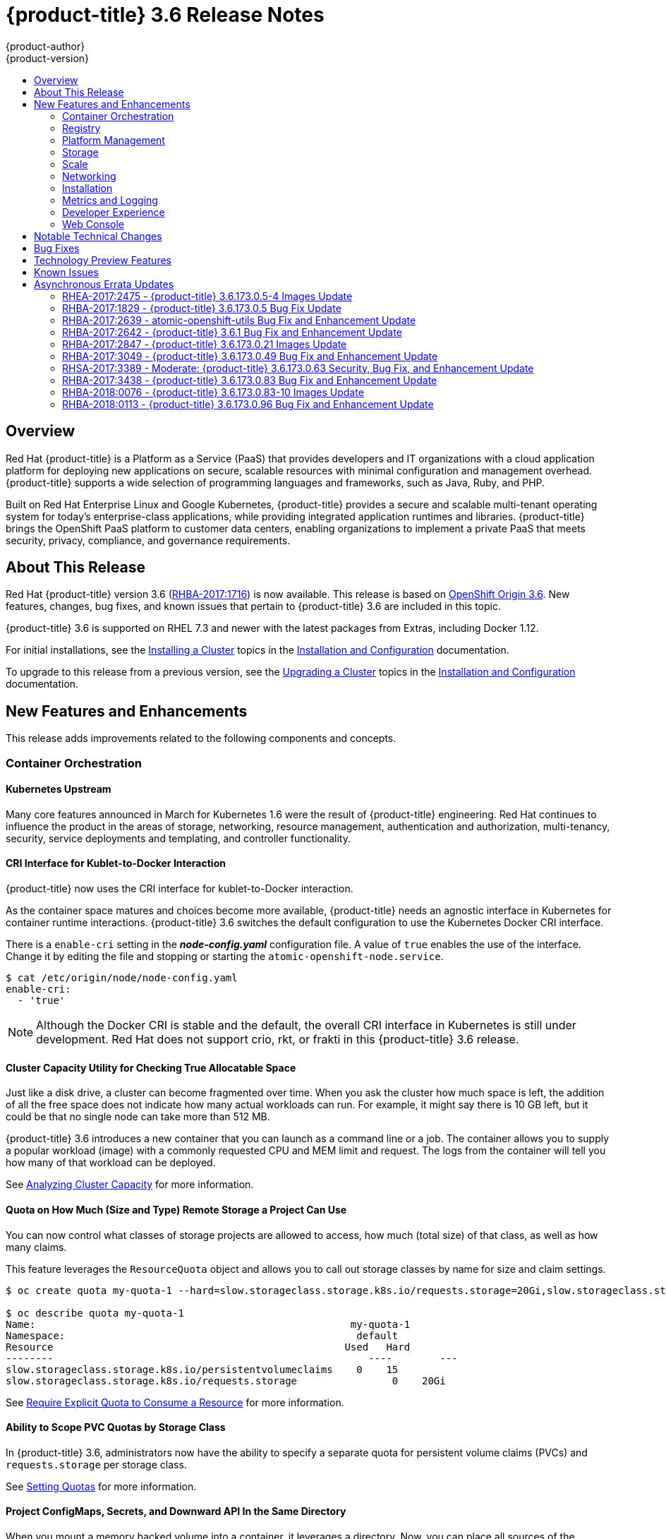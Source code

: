 [[release-notes-ocp-3-6-release-notes]]
= {product-title} 3.6 Release Notes
{product-author}
{product-version}
:data-uri:
:icons:
:experimental:
:toc: macro
:toc-title:
:prewrap!:

toc::[]

== Overview

Red Hat {product-title} is a Platform as a Service (PaaS) that provides
developers and IT organizations with a cloud application platform for deploying
new applications on secure, scalable resources with minimal configuration and
management overhead. {product-title} supports a wide selection of
programming languages and frameworks, such as Java, Ruby, and PHP.

Built on Red Hat Enterprise Linux and Google Kubernetes, {product-title}
provides a secure and scalable multi-tenant operating system for today’s
enterprise-class applications, while providing integrated application runtimes
and libraries. {product-title} brings the OpenShift PaaS platform to customer
data centers, enabling organizations to implement a private PaaS that meets
security, privacy, compliance, and governance requirements.

[[ocp-36-about-this-release]]
== About This Release

Red Hat {product-title} version 3.6
(link:https://access.redhat.com/errata/RHBA-2017:1716[RHBA-2017:1716]) is now
available. This release is based on
link:https://github.com/openshift/origin/releases/tag/v3.6.0-rc.0[OpenShift
Origin 3.6]. New features, changes, bug fixes, and known issues that pertain to
{product-title} 3.6 are included in this topic.

{product-title} 3.6 is supported on RHEL 7.3 and newer with the latest packages
from Extras, including Docker 1.12.

For initial installations, see the
xref:../install_config/install/planning.adoc#install-config-install-planning[Installing
a Cluster] topics in the
xref:../install_config/index.adoc#install-config-index[Installation and
Configuration] documentation.

To upgrade to this release from a previous version, see the
xref:../install_config/upgrading/index.adoc#install-config-upgrading-index[Upgrading
a Cluster] topics in the
xref:../install_config/index.adoc#install-config-index[Installation and
Configuration] documentation.

[[ocp-36-new-features-and-enhancements]]
== New Features and Enhancements

This release adds improvements related to the following components and concepts.

[[ocp-36-container-orchestration]]
=== Container Orchestration

[[ocp-36-kubernetes-upstream]]
==== Kubernetes Upstream

Many core features announced in March for Kubernetes 1.6 were the result of
{product-title} engineering. Red Hat continues to influence the product in the
areas of storage, networking, resource management, authentication and
authorization, multi-tenancy, security, service deployments and templating, and
controller functionality.

[[ocp-36-cri-interface]]
==== CRI Interface for Kublet-to-Docker Interaction

{product-title} now uses the CRI interface for kublet-to-Docker interaction.

As the container space matures and choices become more available,
{product-title} needs an agnostic interface in Kubernetes for container runtime
interactions. {product-title} 3.6 switches the default configuration to use the
Kubernetes Docker CRI interface.

There is a `enable-cri` setting in the *_node-config.yaml_* configuration file.  A
value of `true` enables the use of the interface. Change it by editing the
file and stopping or starting the `atomic-openshift-node.service`.

----
$ cat /etc/origin/node/node-config.yaml
enable-cri:
  - 'true'
----

[NOTE]
====
Although the Docker CRI is stable and the default, the overall CRI interface in
Kubernetes is still under development. Red Hat does not support crio, rkt, or
frakti in this {product-title} 3.6 release.
====

[[ocp-36-cluster-capacity-utility]]
==== Cluster Capacity Utility for Checking True Allocatable Space

Just like a disk drive, a cluster can become fragmented over time. When you ask
the cluster how much space is left, the addition of all the free space does not
indicate how many actual workloads can run. For example, it might say there is
10 GB left, but it could be that no single node can take more than 512 MB.

{product-title} 3.6 introduces a new container that you can launch as a command line
or a job.  The container allows you to supply a popular workload (image) with a
commonly requested CPU and MEM limit and request.  The logs from the container
will tell you how many of that workload can be deployed.

See
xref:../admin_guide/cluster_capacity.adoc#admin-guide-cluster-capacity[Analyzing
Cluster Capacity] for more information.

[[ocp-36-quota-remote-storage]]
==== Quota on How Much (Size and Type) Remote Storage a Project Can Use

You can now control what classes of storage projects are allowed to access, how
much (total size) of that class, as well as how many claims.

This feature leverages the `ResourceQuota` object and allows you to call out
storage classes by name for size and claim settings.

----
$ oc create quota my-quota-1 --hard=slow.storageclass.storage.k8s.io/requests.storage=20Gi,slow.storageclass.storage.k8s.io/persistentvolumeclaims=15

$ oc describe quota my-quota-1
Name:                                                     my-quota-1
Namespace:                                                 default
Resource                                                 Used   Hard
--------                                                     ----        ---
slow.storageclass.storage.k8s.io/persistentvolumeclaims    0    15
slow.storageclass.storage.k8s.io/requests.storage                0    20Gi
----

See xref:../admin_guide/quota.adoc#limited-resources-quota[Require Explicit Quota
to Consume a Resource] for more information.

[[ocp-36-scope-PVC-quotas-by-storage-class]]
==== Ability to Scope PVC Quotas by Storage Class

In {product-title} 3.6, administrators now have the ability to specify a
separate quota for persistent volume claims (PVCs) and `requests.storage` per
storage class.

See xref:../admin_guide/quota.adoc#admin-guide-quota[Setting Quotas] for more
information.

[[ocp-36-project-configmaps-secrets-downward-api-in-same-directory]]
==== Project ConfigMaps, Secrets, and Downward API In the Same Directory

When you mount a memory backed volume into a container, it leverages a
directory. Now, you can place all sources of the configuration for your
application (`configMaps`, secrets, and downward API) into the same directory
path.

The new projected line in the volume definition allows you to tell multiple
volumes to leverage the same mount point while guarding for path collisions.

----
volumes:
  - name: all-in-one
    projected:
      sources:
      - secret:
          name: test-secret
          items:
            - key: data-1
              path: mysecret/my-username
            - key: data-2
              path: mysecret/my-passwd

      - downwardAPI:
          items:
            - path: mydapi/labels
              fieldRef:
                fieldPath: metadata.labels
            - path: mydapi/name
              fieldRef:
                fieldPath: metadata.name
            - path: mydapi/cpu_limit
              resourceFieldRef:
                containerName: allinone-normal
                resource: limits.cpu
                divisor: "1m"

                - configMap:
                    name: special-config
                    items:
                      - key: special.how
                        path: myconfigmap/shared-config
                      - key: special.type
                        path: myconfigmap/private-config
----

[[ocp-36-init-containers]]
==== Init Containers

You run
xref:../architecture/core_concepts/containers_and_images.adoc#init-containers[init
containers] in the same pod as your application container to create the
environment your application requires or to satisfy any preconditions the
application might have. You can run utilities that you would otherwise need to
place into your application image. You can run them in different file system
namespaces (view of the same file system) and offer them different secrets than
your application container.

Init containers run to completion and each container must finish before the next
one starts. The init containers will honor the restart policy. Leverage
`initContainers` in the `podspec`.

----
$ cat init-containers.yaml
apiVersion: v1
kind: Pod
metadata:
  name: init-loop
spec:
  containers:
  - name: nginx
    image: nginx
    ports:
    - containerPort: 80
    volumeMounts:
    - name: workdir
      mountPath: /usr/share/nginx/html
  initContainers:
  - name: init
    image: centos:centos7
    command:
    - /bin/bash
    - "-c"
    - "while :; do sleep 2; echo hello init container; done"
  volumes:
  - name: workdir
    emptyDir: {}
----

----
$ oc get -f init-containers.yaml
NAME        READY     STATUS     RESTARTS   AGE
nginx       0/1       Init:0/1   0          6m
----

[[ocp-36-multiple-schedulers-at-the-same-time]]
====  Multiple Schedulers at the Same Time

Kubernetes now supports extending the default scheduler implementation with
custom schedulers.

After
link:https://kubernetes.io/docs/tasks/administer-cluster/configure-multiple-schedulers/[configuring
and deploying] your new scheduler, you can call it by name from the `podspec`
via `schedulerName`. These new schedulers are packaged into container images and
run as pods inside the cluster.

----
$ cat pod-custom-scheduler.yaml
apiVersion: v1
kind: Pod
metadata:
  name: custom-scheduler
spec:
  schedulerName: custom-scheduler
  containers:
  - name: hello
    image: docker.io/ocpqe/hello-pod
----

See xref:../admin_guide/scheduling/index.adoc#admin-guide-scheduling-index[Scheduling] for
more information.

[[ocp-36-turn-configmap-content-into-environment-variables]]
==== Turn ConfigMap Content into Environment Variables within the Container

Instead of individually declaring environment variables in a pod definition, a
`configMap` can be imported and all of its content can be dynamically turned
into environment variables.

In the pod specification, leverage the `envFrom` object and reference the
desired `configMap`:

----
env:
- name: duplicate_key
  value: FROM_ENV
- name: expansion
  value: $(REPLACE_ME)
envFrom:
- configMapRef:
    name: env-config
----

See xref:../dev_guide/configmaps.adoc#dev-guide-configmaps[`ConfigMaps`] for more
information.

[[ocp-36-node-affinity-and-anti-affinity]]
==== Node Affinity and Anti-affinity

Control which nodes your workload will land on in a more generic and powerful
way as compared to `nodeSelector`.

`NodeSelectors` provide a powerful way for a user to specify which node a
workload should land on. However, If the selectors are not available or are
conflicted, the workload will not be scheduled at all. They also require a user
to have specific knowledge of node label keys and values. Operators provide a
more flexible way to select nodes during scheduling.

Now, you can
link:http://blog.kubernetes.io/2017/03/advanced-scheduling-in-kubernetes.html[select
the label value] you would like the operator to compare against (for example,
`In`, `NotIn`, `Exists`, `DoesNotExist`, `Gt`, and `Lt`).  You can choose to
make satisfying the operator required or preferred. Preferred means search for
the match, but, if you can not find one, ignore it.

----
affinity:
  nodeAffinity:
    preferredDuringSchedulingIgnoredDuringExecution:
      nodeSelectorTerms:
        - matchExpressions:
          - key: "failure-domain.beta.kubernetes.io/zone"
            operator: In
            values: ["us-central1-a"]
----

----
affinity:
  nodeAffinity:
    requiredDuringSchedulingIgnoredDuringExecution:
      nodeSelectorTerms:
        - matchExpressions:
          - key: "failure-domain.beta.kubernetes.io/zone"
            operator: NotIn
            values: ["us-central1-a"]
----


See
xref:../admin_guide/scheduling/node_affinity.adoc#admin-guide-sched-affinity[Advanced
Scheduling and Node Affinity] for more information.

[[ocp-36-pod-affinity-and-anti-affinity]]
==== Pod Affinity and Anti-Affinity

Pod affinity and anti-affinity is helpful if you want to allow Kubernetes the
freedom to select which zone an application lands in, but whichever it chooses
you would like to make sure another component of that application lands in the
same zone.

Another use case is if you have two application components that, due to security
reasons, cannot be on the same physical box. However, you do not want to lock
them into labels on nodes. You want them to land anywhere, but still honor
anti-affinity.

Many of the same high-level concepts mentioned in the node affinity and
anti-affinity hold true here. For pods, you declare a
link:https://kubernetes.io/docs/concepts/configuration/assign-pod-node/#inter-pod-affinity-and-anti-affinity-beta-feature[`topologyKey`],
which will be used as the boundary object for the placement logic.

----
affinity:
    podAffinity:
      requiredDuringSchedulingIgnoredDuringExecution:
      - labelSelector:
          matchExpressions:
          - key: service
            operator: In
            values: [“S1”]
        topologyKey: failure-domain.beta.kubernetes.io/zone


affinity:
    podAffinity:
      requiredDuringSchedulingIgnoredDuringExecution:
      - labelSelector:
          matchExpressions:
          - key: service
            operator: In
            values: [“S1”]
        topologyKey: kubernetes.io/hostname
----

See
xref:../admin_guide/scheduling/pod_affinity.adoc#admin-guide-sched-pod-affinity[Advanced
Scheduling and Pod Affinity and Anti-affinity] for more information.

[[ocp-36-taints-and-tolerations]]
==== Taints and Tolerations

xref:../admin_guide/scheduling/taints_tolerations.adoc#admin-guide-taints[Taints
and tolerations] allow the *node* to control which *pods* should (or should
not) be scheduled on them.

A _taint_ allows a node to refuse pod to be scheduled unless that pod has a
matching _toleration_.

You apply taints to a node through the node specification (`NodeSpec`) and apply
tolerations to a pod through the pod specification (`PodSpec`). A taint on a
node instructs the node to repel all pods that do not tolerate the taint.

Taints and tolerations consist of a key, value, and effect. An operator allows
you to leave one of these parameters empty.

In {product-title} 3.6, daemon pods do respect taints and tolerations, but they
are created with `NoExecute` tolerations for the
`node.alpha.kubernetes.io/notReady` and `node.alpha.kubernetes.io/unreachable`
taints with no `tolerationSeconds`. This ensures that when the
`TaintBasedEvictions` alpha feature is enabled, they will not be evicted when
there are node problems such as a network partition. (When the
`TaintBasedEvictions` feature is not enabled, they are also not evicted in these
scenarios, but due to hard-coded behavior of the `NodeController` rather than
due to tolerations).

Set the taint from the command line:

----
$ oc taint nodes node1 key=value:NoSchedule
----

Set toleration in the `PodSpec`:

----
tolerations:
- key: "key"
  operator: "Equal"
  value: "value"
  effect: "NoSchedule"
----

[[ocp-36-using-image-streams-with-kubernets-resources]]
==== Using Image Streams with Kubernetes Resources (Technology Preview)

This feature is currently in xref:ocp-36-technology-preview[Technology Preview]
and not for production workloads.

{product-title} has long offered easy integration between continuous integration
pipelines that create deployable Docker images and automatic redeployment and
rollout with `DeploymentConfigs`. This makes it easy to define a standard
process for continuous deployment that keeps your application always running. As
new, higher level constructs like deployments and `StatefulSets` have reached
maturity in Kubernetes, there was no easy way to leverage them and still
preserve automatic CI/CD.

In addition, the image stream concept in {product-title} makes it easy to
centralize and manage images that may come from many different locations, but to
leverage those images in Kubernetes resources you had to provide the full
registry (an internal service IP), the namespace, and the tag of the image,
which meant that you did not get the ease of use that `BuildConfigs` and
`DeploymentConfigs` offer by allowing direct reference of an image stream tag.

Starting in {product-title} 3.6, we aim to close that gap both by making it as
easy to trigger redeployment of Kubernetes Deployments and `StatefulSets`, and
also by allowing Kubernetes resources to easily reference {product-title} image
stream tags directly.

See xref:../dev_guide/managing_images.adoc#using-is-with-k8s[Using Image Streams
with Kubernetes Resources] for more information.

[[ocp-36-registry]]
=== Registry

[[ocp-36-validating-image-signatures-show-appropriate-metadata]]
==== Validating Image Signatures Show Appropriate Metadata

When working with image signatures as the `image-admin` role, you can now see
the status of the images in terms of their signatures.

You can now use the `oc adm verify-image-signature` command to save or remove
signatures. The resulting `oc describe istag` displays additional metadata about
the signature’s status.

----
$ oc describe istag origin-pod:latest
Image Signatures:
  Name: sha256:c13060b74c0348577cbe07dedcdb698f7d893ea6f74847154e5ef3c8c9369b2c@f66d720cfaced1b33e8141a844e793be
  Type: atomic
  Status: Unverified

# Verify the image and save the result back to image stream
$ oadm verify-image-signature sha256:c13060b74c0348577cbe07dedcdb698f7d893ea6f74847154e5ef3c8c9369b2c \
  --expected-identity=172.30.204.70:5000/test/origin-pod:latest --save --as=system:admin
sha256:c13060b74c0348577cbe07dedcdb698f7d893ea6f74847154e5ef3c8c9369b2c signature 0 is verified (signed by key: "172B61E538AAC0EE")

# Check the image status
$ oc describe istag origin-pod:latest
Image Signatures:
  Name:   sha256:c13060b74c0348577cbe07dedcdb698f7d893ea6f74847154e5ef3c8c9369b2c@f66d720cfaced1b33e8141a844e793be
  Type:   atomic
  Status:   Verified
  Issued By:  172B61E538AAC0EE
  Signature is Trusted (verified by user "system:admin" on 2017-04-28 12:32:25 +0200 CEST)
  Signature is ForImage ( on 2017-04-28 12:32:25 +0200 CEST)
----

See xref:../admin_guide/image_signatures.adoc#admin-guide-image-signatures[Image
Signatures] and
xref:../install_config/install/host_preparation.adoc#enabling-image-signature-support[Enabling
Image Signature Support] for more information.

[[ocp-36-registry-rest-endpoint-for-reading-writing-image-signatures]]
==== Registry REST Endpoint for Reading and Writing Image Signatures

There is now a programmable way to read and write signatures using only the
docker registry API.

To read, you must be authenticated to the registry.

----
PUT /extensions/v2/{namespace}/{name}/signatures/{digest}
$ curl http://<user>:<token>@<registry-endpoint>:5000/extensions/v2/<namespace>/<name>/signatures/sha256:<digest>

JSON:
{
  "version": 2,
  "type":    "atomic",
  "name":    "sha256:4028782c08eae4a8c9a28bf661c0a8d1c2fc8e19dbaae2b018b21011197e1484@cddeb7006d914716e2728000746a0b23",
  "content": "<base64 encoded signature>",
}
----

To write, you must have the `image-signer` role.

----
GET /extensions/v2/{namespace}/{name}/signatures/{digest}
$ curl http://<user>:<token>@<registry-endpoint>:5000/extensions/v2/<namespace>/<name>/signatures/sha256:<digest>


{
  "signatures": [
  {
    "version": 2,
    "type":    "atomic",
    "name":    "sha256:4028782c08eae4a8c9a28bf661c0a8d1c2fc8e19dbaae2b018b21011197e1484@cddeb7006d914716e2728000746a0b23",
    "content": "<base64 encoded signature>",
  }
  ]
}
----

[[ocp-36-platform-management]]
=== Platform Management

[[ocp-36-require-explicit-quota-to-consume-a-resource]]
==== Require Explicit Quota to Consume a Resource (Technology Preview)

This feature is currently in xref:ocp-36-technology-preview[Technology Preview]
and not for production workloads.

If a resource is not managed by quota, a user has no restriction on the amount
of resource that can be consumed. For example, if there is no quota on storage
related to the gold storage class, the amount of gold storage a project can
create is unbounded.

See xref:../admin_guide/quota.adoc#limited-resources-quota[Setting Quotas] for
more information.

[[ocp-36-storage]]
=== Storage

[[ocp-36-aws-efs-provisioner]]
==== AWS EFS Provisioner

The AWS EFS provisioner allows you to dynamically use the AWS EFS endpoint to
get NFS remote persistent volumes on AWS.

It leverages the
link:https://kubernetes.io/docs/concepts/storage/persistent-volumes/#provisioner[external
dynamic provisioner interface]. It is provided as a `docker` image that you
configure with a `configMap` and deploy on {product-title}. Then, you can use a
storage class with the appropriate configuration.

.Storage Class Example
----
apiVersion: storage.k8s.io/v1beta1
kind: StorageClass
metadata:
  name: slow
provisioner: foobar.io/aws-efs
parameters:
  gidMin: "40000"
  gidMax: "50000"
----
`gidMin` and `gidMax` are the minimum and maximum values, respectively, of the
GID range for the storage class. A unique value (GID) in this range (`gidMin` to
`gidMax`) is used for dynamically provisioned volumes.

[[ocp-36-vmware-vsphere-storage]]
==== VMware vSphere Storage

VMware vSphere storage allows you to dynamically use the VMware vSphere storage
options ranging from VSANDatastore, ext3, vmdk, and VSAN while honoring vSphere
Storage Policy (SPBM) mappings.

VMware vSphere storage leverages the cloud provider interface in Kubernetes to
trigger this in-tree dynamic storage provisioner. Once the cloud provider has
the correct credential information, tenants can leverage storage class to select
the desired storage.

.Storage Class Example
----
kind: StorageClass
apiVersion: storage.k8s.io/v1beta1
metadata:
  name: fast
provisioner: kubernetes.io/vsphere-volume
parameters:
    diskformat: zeroedthick
----

See xref:../install_config/configuring_vsphere.adoc#install-config-configuring-vsphere[Configuring for VMWare vSphere] and xref:../install_config/persistent_storage/persistent_storage_vsphere.adoc#install-config-persistent-storage-persistent-storage-vsphere[Persistent Storage Using VMWare vSphere Volume] for more information.

[[ocp-36-increased-security-with-iscsi-chap-mount-operations]]
==== Increased Security with iSCSI CHAP and Mount Operations

You can now use CHAP authentication for your iSCSI remote persistent volumes (PVs).
Also, you can annotate your PVs to leverage any mount options that are supported
by that underlying storage technology.

The tenant supplies the correct user name and password for the CHAP
authentication as a secret in their `podspec`. For mount options, you supply the
annotation in the PV.

----
volumes:
  - name: iscsivol
    iscsi:
      targetPortal: 127.0.0.1
      iqn: iqn.2015-02.example.com:test
      lun: 0
      fsType: ext4
      readOnly: true
      chapAuthDiscovery: true
      chapAuthSession: true
      secretRef:
         name: chap-secret
----

Set `volume.beta.kubernetes.io/mount-options` to
`volume.beta.kubernetes.io/mount-options: rw,nfsvers=4,noexec`.

See xref:../architecture/additional_concepts/storage.adoc#pv-mount-options[Mount
Options] for more information.

[[ocp-36-mount-options]]
==== Mount Options (Technology Preview)

Mount Options are currently in xref:ocp-36-technology-preview[Technology
Preview] and not for production workloads.

You can now specify mount options while mounting a persistent volume by using
the annotation `volume.beta.kubernetes.io/mount-options`

See
xref:../architecture/additional_concepts/storage.adoc#pv-mount-options[Persistent
Storage] for more information.

[[ocp-36-improved-automated-support-for-cns-backed-ocp-hosted-registry]]
====  Improved and Fully Automated Support for CNS-backed OCP Hosted Registry

Previously, only a few supported storage options existed for a scaled,
highly-available integrated {product-title} (OCP) registry. Automated container
native storage (CNS) 3.6 and the {product-title} installer now include an option
to automatically deploy a scale-out registry based on highly available storage,
out of the box. When enabled in the installer’s inventory file, CNS will be
deployed on a desired set of nodes (for instance, infrastructure nodes). Then,
the required underlying storage constructs will automatically be created and
configured for use with the deployed registry. Moving an existing registry
deployment from NFS to CNS is also supported, and requires additional steps for
data migration.

Backing the {product-title} registry with CNS enables users to take advantage of
the globally available storage capacity, strong read/write consistency,
three-way replica, and RHGS data management features.

The feature is provided through integrations in the {product-title}
xref:../install_config/install/advanced_install.adoc#advanced-install-containerized-glusterfs-backed-registry[advanced
installation] process. A few dedicated storage devices and a simple change to
the inventory file is all that is required.

[[ocp-36-ocp-commerical-evaluation-subscription-includes-cns-crs]]
==== {product-title} Commercial Evaluation Subscription Includes CNS and CRS

The OpenShift Commercial Evaluation subscription includes container native
storage (CNS), container ready storage (CRS) solutions.

The OpenShift Commercial Evaluation subscription SKU bundles the CNS and CRS
features, with additional entitlements to evaluate {product-title} with CNS/CRS.

[IMPORTANT]
====
Evaluation SKUs are not bundled with {product-title}'s SKUs or entitlements.
Consult your Red Hat account representative for subscription guidance.
====

[[ocp-36-scale]]
=== Scale

[[ocp-36-updated-etcd-performance-guidance]]
==== Updated etcd Performance Guidance

See
xref:../scaling_performance/host_practices.adoc#scaling-performance-capacity-host-practices[Recommended
Host Practices] for updated etcd performance guidance.

[[ocp-36-updated-sizing-guidance]]
==== Updated Sizing Guidance

In {product-title} 3.6 , the
xref:../install_config/install/planning.adoc#sizing[maximum number of nodes per
cluster] is 2000.

[[ocp-36-networking]]
=== Networking

[[ocp-36-multiple-destinations-in-egress-router]]
==== Multiple Destinations in egress-router

{product-title} 3.6 introduces the ability to connect to multiple destinations
from a project without needing to reserve a separate source IP for each of them.
Also, there is now an optional fallback IP. Old syntax continues to behave the
same and there is no change to `EGRESS_SOURCE` and `EGRESS_GATEWAY` definitions.

Old way:

----
- name: EGRESS_DESTINATION
  value: 203.0.113.25
----

New way:

----
- name: EGRESS_DESTINATION
  value: |
    80 tcp 1.2.3.4
    8080 tcp 5.6.7.8 80
    8443 tcp 9.10.11.12 443
    13.14.15.16
----

----
localport  udp|tcp  dest-ip [dest-port]
----

See
xref:../admin_guide/managing_networking.adoc#admin-guide-manage-networking[Managing
Networking] for more information.

[[ocp-26-added-http-proxy-mode-for-egress-router]]
==== Added HTTP Proxy Mode for the Egress Router

TLS connections (certificate validations) do not easily work because the client
needs to connect to the egress router's IP (or name) rather than to the
destination server's IP/name. Now, the egress router can be run as a proxy
rather than just redirecting packets.

How it works:

. Create a new project and pod.

. Create the `egress-router-http-proxy` pod.

. Create the service for `egress-router-http-proxy`.

. Set up `http_proxy` in the pod:
+
----
# export http_proxy=http://my-egress-router-service-name:8080
# export https_proxy=http://my-egress-router-service-name:8080
----

. Test and check squid headers in response:
+
----
$ curl  -ILs http://www.redhat.com
$ curl  -ILs https://rover.redhat.com
    HTTP/1.1 403 Forbidden
    Via: 1.1 egress-http-proxy (squid/x.x.x)
$ curl  -ILs http://www.google.com
    HTTP/1.1 200 OK
    Via: 1.1 egress-http-proxy (squid/x.x.x)
$ curl  -ILs https://www.google.com
    HTTP/1.1 200 Connection established
    HTTP/1.1 200 OK
----

See
xref:../admin_guide/managing_networking.adoc#admin-guide-manage-networking[Managing
Networking] for more information.

[[ocp-36-use-dns-names-with-egress-firewall]]
==== Use DNS Names with Egress Firewall

There are several benefits of using DNS names versus IP addresses:

- It tracks DNS mapping changes.
- Human-readable, easily remembered naming.
- Potentially backed by multiple IP addresses.

How it works:

. Create the project and pod.
. Deploy egress network policy with DNS names.
. Validate the firewall.

.Egress Policy Example
----
{
    "kind": "EgressNetworkPolicy",
    "apiVersion": "v1",
    "metadata": {
        "name": "policy-test"
    },
    "spec": {
        "egress": [
            {
                "type": "Allow",
                "to": {
                    "dnsName": "stopdisablingselinux.com"
                }
            },
            {
                "type": "Deny",
                "to": {
                  "cidrSelector": "0.0.0.0/0"
                }
            }
        ]
    }
}
----

[NOTE]
====
Exposing services by creating routes will ignore the Egress Network Policy.
Egress Network policy Service endpoint filtering is performed on the `kubeproxy`
node. When the router is involved, `kubeproxy` is bypassed and Egress Network
Policy enforcement is not applied. Administrators can prevent this bypass by
limiting access and the ability to create routes.
====

See xref:../admin_guide/managing_pods.adoc#admin-guide-manage-pods[Managing
Pods] for more information.

[[ocp-36-network-policy]]
==== Network Policy (Technology Preview)

Network Policy (currently in xref:ocp-36-technology-preview[Technology Preview]
and not for production workloads) is an optional plug-in specification of how
selections of pods are allowed to communicate with each other and other network
endpoints. It provides fine-grained network namespace isolation using labels and
port specifications.

After installing the Network Policy plug-in, an annotation that flips the
namespace from `allow all traffic` to `deny all traffic` must first be set on
the namespace. At that point, `NetworkPolicies` can be created that define what
traffic to allow. The annotation is as follows:

----
$ oc annotate namespace ${ns} 'net.beta.kubernetes.io/network-policy={"ingress":{"isolation":"DefaultDeny"}}'
----

The allow-to-red policy specifies "all red pods in namespace `project-a` allow
traffic from any pods in any namespace." This does not apply to the red pod in
namespace `project-b` because `podSelector` only applies to the namespace in
which it was applied.

.Policy applied to project
----
kind: NetworkPolicy
apiVersion: extensions/v1beta1
metadata:
  name: allow-to-red
spec:
  podSelector:
    matchLabels:
      type: red
  ingress:
  - {}
----

See
xref:../admin_guide/managing_networking.adoc#admin-guide-manage-networking[Managing
Networking] for more information.

[[ocp-36-router-template-format]]
==== Router Template Format

{product-title} 3.6 introduces improved router customization documentation. Many
RFEs could be solved with better documentation around the HAProxy
features and functions which are now added, and their customizable fields via
annotations and environment variables. For example, router annotations to do
per-route operations.

For example, to change the behavior of HAProxy (round-robin load balancing)
through annotating a route:

----
$ oc annotate route/ab haproxy.router.openshift.io/balance=roundrobin
----

For more information, see
xref:../install_config/router/customized_haproxy_router.adoc#install-config-router-customized-haproxy[Deploying
a Customized HAProxy Router].

[[use-a-different-f5-partition]]
==== Use a Different F5 Partition Other than /Common

With {product-title} 3.6, there is now the added ability to use custom F5
partitions for properly securing and isolating {product-title} route
synchronization and configuration.

The default is still `/Common` or global partition if not specified. Also,
behavior is unchanged if the partition path is not specified.  This new feature
ensures all the referenced objects are in the same partition, including virtual
servers (`http` or `https`).

[[ocp-36-support-ipv6-terminated-at-the-router-with-internal-ipv4]]
==== Support IPv6 Terminated at the Router with Internal IPv4

The router container is able to terminate IPv6 traffic and pass HTTP[S] through
to the back-end pod.

The IPv6 interfaces on the router must be enabled, with IPv6 addresses listening
(`::80`, `::443`). The client needs to reach the router node using IPv6.
IPv4 should be unaffected and continue to work, even if IPv6 is disabled.

[NOTE]
====
HAProxy can only terminate IPv6 traffic when the router uses the network stack
of the host (default). When using the container network stack (`oadm router
--service-account=router --host-network=false`), there is no global IPv6 address
for the pod.
====

[[ocp-36-installation]]
=== Installation

[[ocp-36-ansible-service-broker]]
==== Ansible Service Broker (Technology Preview)

The Ansible service broker is currently in
xref:ocp-36-technology-preview[Technology Preview] and not for production
workloads. This feature includes:

- Implementation of the open service broker API that enables users to leverage Ansible
for provisioning and managing of services via the service catalog on {product-title}.
- Standardized approach for delivering simple to complex multi-container
{product-title} services.
- Works in conjunction with Ansible playbook bundles (APB), which is a lightweight
meta container comprised of a few named playbooks for each open service broker
API operations.

Service catalog and Ansible service broker must be configured during
{product-title} installation. Once enabled, APB services can be deployed right
from Service Catalog UI.

[IMPORTANT]
====
In {product-title} In OCP 3.6.0, the Ansible Service Broker exposes an
unprotected route, which allows unauthenticated users to provision resources in
the cluster, namely Mediawiki and Postgres Ansible Playbook Bundles.
====

See
xref:../install_config/install/advanced_install.adoc#configuring-ansible-service-broker[Configuring
the Ansible Service Broker] for more information.

[[ocp-36-ansible-playbook-bundles]]
==== Ansible Playbook Bundles (APB) (Technology Preview)

Ansible playbook bundles (APB) (currently in
xref:ocp-36-technology-preview[Technology Preview] and not for production
workloads) is a short-lived, lightweight container image consisting of:

* Simple directory structure with named action playbooks
* Metadata consisting of:
** required/optional parameters
** dependencies (provision versus bind)
* Ansible runtime environment
* Leverages existing investment in Ansible playbooks and roles
* Developer tooling available for guided approach
* Easily modified or extended
* Example APB services included with {product-title} 3.6:
** MediaWiki, PostgreSQL

When a user orders an application from the service catalog, the Ansible service
broker will download the associated APB image from the registry and run it. Once
the named operation has been performed on the service, the APB image will then
terminate.

[[ocp-36-automated-installation-of-cloudforms]]
==== Automated installation of CloudForms 4.5 Inside OpenShift (Technology Preview)

The installation of containerized CloudForms inside {product-title} is now part
of the main installer (currently in xref:ocp-36-technology-preview[Technology
Preview] and not for production workloads). It is now treated like other common
components (metrics, logging, and so on).

After the {product-title} cluster is provisioned, there is an additional
playbook you can run to deploy CloudForms into the environment (using the
`openshift_cfme_install_app` flag in the hosts file).

----
$ ansible-playbook -v -i <INVENTORY_FILE> playbooks/byo/openshift-cfme/config.yml
----

Requirements:

[cols="4*", options="header"]
|===
|Type
|Size
|CPUs
|Memory

|Masters
|1+
|8
|12 GB

|Nodes
|2+
|4
|8 GB

|PV Storage
|25 GB
|N/A
|N/A
|===

[NOTE]
====
NFS is the only storage option for the Postgres database at this time.

The NFS server should be on the first master host. The persistent volume backing
the NFS storage volume is mounted on exports.
====

[[ocp-36-automated-cns-deployment-with-ocp-ansible-advanced-installation]]
==== Automated CNS Deployment with OCP Ansible Advanced Installation

{product-title} (OCP) 3.6 now includes an integrated and simplified installation
of container native storage (CNS) through the advanced installer. The
installer’s inventory file is simply configured. The end result is an automated,
supportable, best practice installation of CNS, providing ready-to-use
persistent storage with a pre-created storage class. The advanced installer now
includes automated and integrated support for deployment of CNS, correctly
configured and highly available out-of-the-box.

CNS storage device details are added to the installer’s inventory file. Examples
provided in {product-title}
xref:../install_config/install/advanced_install.adoc#advanced-install-containerized-glusterfs-persistent-storage[advanced
installation documentation]. The installer manages configuration and deployment
of CNS, its dynamic provisioner, and other pertinent details.

[[ocp-36-installation-of-etcd-docker-daemon-and-ansible-installer-as-system-containers]]
==== Installation of etcd, Docker Daemon, and Ansible Installer as System Containers (Technology Preview)

This feature is currently in xref:ocp-36-technology-preview[Technology Preview]
and not for production workloads.

RHEL System Containers offer more control over the life cycle of the services
that do not run inside {product-title} or Kubernetes. Additional system
containers will be offered over time.

System Containers leverage the OSTree on RHEL or Atomic Host. They are
controlled by the kernel init system and therefore can be leveraged earlier in
the boot sequence. This feature is enabled in the installer configuration.

For more information, see
xref:../install_config/install/advanced_install.adoc#advanced-install-configuring-system-containers[Configuring
System Containers].

[[ocp-36-running-openshift-installer-as-a-system-container]]
==== Running OpenShift Installer as a System Container (Technology Preview)

This feature is currently in xref:ocp-36-technology-preview[Technology Preview]
and not for production workloads.

To run the {product-title} installer as a system container:

----
$ atomic install --system --set INVENTORY_FILE=$(pwd)/inventory registry:port/openshift3/ose-ansible:v3.6

$ systemctl start ose-ansible-v3.6
----

[[ocp-36-etcd3-model-for-new-installations]]
==== etcd3 Data Model for New Installations

Starting with new installations of {product-title} 3.6, the etcd3 v3 data model
is the default. By moving to the etcd3 v3 data model, there is now:

- Larger memory space to enable larger cluster sizes.
- Increased stability in adding and removing nodes in general life cycle actions.
- A significant performance boost.

A migration playbook will be provided in the near future allowing
upgraded environments to migrate to the v3 data model.

[[ocp-36-cluster-wide-control-of-ca]]
==== Cluster-wide Control of CA

You now have the ability to change the certificate expiration date en mass
across the cluster for the various framework components that use TLS.

We offer new cluster variables per framework area so that you can use different
time-frames for different framework components. Once set, issue the new
`redeploy-openshift-ca` playbook. This playbook only works for redeploying the
root CA certificate of {product-title}. Once you set the following options, they
will be effective in a new installation, or they can be used when redeploying
certificates against an existing cluster.

.New Cluster Variables
----
# CA, node and master certificate expiry
openshift_ca_cert_expire_days=1825
openshift_node_cert_expire_days=730
openshift_master_cert_expire_days=730

# Registry certificate expiry
openshift_hosted_registry_cert_expire_days=730

# Etcd CA, peer, server and client certificate expiry
etcd_ca_default_days=1825
----

[[ocp-36-general-stability]]
==== General Stability

{product-title} engineering and the OpenShift Online operations teams have been
working closely together to refactor and enhance the installer. The
{product-title} 3.6 release includes the culmination of those efforts, including:

- Upgrading from {product-title} 3.5 to 3.6
- Idempotency refactoring of the configuration role
- Swap handling during installation
- All BYO playbooks pull from a normalized group source
- A final port of operation’s Ansible modules
- A refactoring of excluder roles

[[ocp-36-metrics-and-logging]]
=== Metrics and Logging

[[ocp-36-removing-metrics-deployer-and-removing-logging-deployer]]
==== Removing Metrics Deployer and Removing Logging Deployer

The metrics and logging deployers were replaced with `playbook2image` for `oc
cluster up` so that `openshift-ansible` is used to install logging and metrics:

----
$ oc cluster up --logging --metrics
----

Check metrics and logging pod status:

----
$ oc get pod -n openshift-infra
$ oc get pod -n logging
----

[[ocp-36-expose-elasticsearch-as-a-route]]
====  Expose Elasticsearch as a Route

By default, the Elasticsearch instance deployed with {product-title} aggregated
logging is not accessible from outside the deployed {product-title} cluster. You
can now enable an external route for accessing the Elasticsearch instance
via its native APIs to enable external access to data via various supported
tools.

Direct access to the Elasticsearch instance is enabled using your OpenShift
token. You have the ability to provide the external Elasticsearch and
Elasticsearch Operations host names when creating the server certificate
(similar to Kibana). The provided Ansible tasks simplify route deployment.

[[ocp-36-mux]]
==== Mux (Technology Preview)

`mux` is a new xref:ocp-36-technology-preview[Technology Preview] feature for
{product-title} 3.6.0 designed to facilitate better scaling of aggregated
logging. It uses a smaller set of from Fluentd instances (called _muxes_) kept
near the Elasticsearch instance pod to improve the efficiency of indexing log
records into Elasticsearch.

See xref:../install_config/aggregate_logging.adoc#aggregated-fluentd[Aggregating
Container Logs] for more information.

[[ocp-36-developer-experience]]
=== Developer Experience

[[ocp-36-service-catalog-experience]]
==== Service Catalog Experience in the CLI (Technology Preview)

This feature (currently in xref:ocp-36-technology-preview[Technology Preview]
and not for production workloads) brings the Service Catalog experience to the
CLI.

You can run `oc cluster up --version=latest --service-catalog=true` to get the
Service Catalog experience in {product-title} 3.6.

[[ocp-36-template-service-broker]]
==== Template Service Broker (Technology Preview)

The template service broker (currently in
xref:ocp-36-technology-preview[Technology Preview]) exposes OpenShift templates
through a open service broker API to the Service Catalog.

The template service broker (TSB) matches the lifecycles of provision,
deprovision, bind, unbind with existing templates. No changes are required to
templates, unless you expose bind. Your application will get injected with
configuration details (bind).

[IMPORTANT]
====
The TSB is currently a Technology Preview feature and should not be used in
production clusters. Enabling the TSB currently requires opening unauthenticated
access to the cluster; this security issue will be resolved before exiting the
Technology Preview phase.
====

See
xref:../install_config/install/advanced_install.adoc#configuring-template-service-broker[Configuring
the Template Service Broker] for more information.

[[ocp-36-automicatic-build-pruning]]
==== Automatic Build Pruning

Previously, only `oc adm prune` could be used. Now, you can define how much
build history you want to keep per build configuration. Also, you can set
`successful` versus `failed` history limits separately.

See
xref:../dev_guide/builds/advanced_build_operations.adoc#build-pruning[Advanced
Build Operations] for more information.

[[ocp-36-easier-custom-slave-configuration-for-jenkins]]
==== Easier Custom Slave Configuration for Jenkins

In {product-title} 3.6, it is now easier to make images available as slave pod
templates.

Slaves are defined as image-streams or image-stream tags with the appropriate
label. Slaves can also be specified via a `ConfigMap` with the appropriate
label.

See
xref:../using_images/other_images/jenkins.adoc#using-the-jenkins-kubernetes-plug-in-to-run-jobs[Using
the Jenkins Kubernetes Plug-in to Run Jobs] for more information.

[[ocp-36-detailed-build-timing]]
==== Detailed Build Timing

Builds now record timing information based on more granular steps.

Information such as how long it took to pull the base image, clone the source,
build the source, and push the image are provided. For example:

----
$ oc describe build nodejs-ex-1
Name:        nodejs-ex-1
Namespace:    myproject
Created:    2 minutes ago

Status:            Complete
Started:        Fri, 07 Jul 2017 17:49:37 EDT
Duration:        2m23s
  FetchInputs:       2s
  CommitContainer:   6s
  Assemble:           36s
  PostCommit:            0s
  PushImage:          1m0s
----

[[ocp-36-other-developer-experience-changes]]
==== Other Developer Experience Changes

* xref:../dev_guide/builds/triggering_builds.adoc#webhook-triggers[Webhook triggers] for Github and Bitbucket.
* HTTPD 2.4 s2i support.
* Separate build events for `start`, `canceled`, `success`, and `fail`.
* Support for xref:../dev_guide/builds/build_strategies.adoc#docker-strategy-build-args[arguments in Docker files].
* xref:../dev_guide/builds/build_strategies.adoc#jenkins-pipeline-strategy-environment[Environment variables in pipeline builds].
* Credential support for Jenkins Sync plug-in for ease of working external Jenkins instance.
* xref:../dev_guide/builds/build_environment.adoc#overview[`ValueFrom` Support] in build environment variables.
* Deprecated Jenkins v1 image.
* `oc cluster up`: support launching service catalog
* Switch to nip.io from xip.io, with improved stability

[[ocp-36-web-console]]
=== Web Console

[[ocp-36-service-catalog]]
==== Service Catalog (Technology Preview)

You can now opt into the service catalog (currently in
xref:ocp-36-technology-preview[Technology Preview] and not for production
workloads) during installation or upgrade.

When developing microservices-based applications to run on cloud native
platforms, there are many ways to provision different resources and share their
coordinates, credentials, and configuration, depending on the service
provider and the platform.

To give developers a more seamless experience, {product-title} includes a
xref:../architecture/service_catalog/index.adoc#architecture-additional-concepts-service-catalog[Service
Catalog], an implementation of the link:https://openservicebrokerapi.org/[open
service broker API] (OSB API) for Kubernetes. This allows users to connect any
of their applications deployed in {product-title} to a wide variety of service
brokers.

The service catalog allows cluster administrators to integrate multiple
platforms using a single API specification. The {product-title} web console
displays the service classes offered by brokers in the service catalog, allowing
users to discover and instantiate those services for use with their
applications.

As a result, service users benefit from ease and consistency of use across
different types of services from different providers, while service providers
benefit from having one integration point that gives them access to multiple
platforms.

This feature consists of:

- The Service Consumer: The individual, application , or service that uses a service enabled by the broker and catalog.
- The Catalog: Where services are published for consumption.
- Service Broker: Publishes services and intermediates service creation and credential configuration with a provider.
- Service Provider: The technology delivering the service.
- Open Service Broker API: Lists services, provisions and deprovisions, binds, and unbinds.

See
xref:../install_config/install/advanced_install.adoc#enabling-service-catalog[Enabling
the Service Catalog] for more information.

[[ocp-36-initial-experience]]
==== Initial Experience (Technology Preview)

In {product-title} 3.6, a better initial user experience (currently in
xref:ocp-36-technology-preview[Technology Preview] and not for production
workloads) is introduced, motivated by service catalog. This includes:

- A task-focused interface.
- Key call-outs.
- Unified search.
- Streamlined navigation.

[[ocp-36-search-catalog]]
==== Search Catalog (Technology Preview)

The search catalog feature (currently in
xref:ocp-36-technology-preview[Technology Preview] and not for production
workloads) provides a single, simple way to quickly get what you want.

image::ocp36-search-catalog.gif[search catalog]

[[ocp-36-add-from-catalog]]
==== Add from Catalog (Technology Preview)

The add from catalog feature (currently in
xref:ocp-36-technology-preview[Technology Preview] and not for production
workloads) allows you to provision a service from the catalog.

Select the desired service, then follow prompts for your desired project and
configuration details.

image::ocp36-add-from-catalog.gif[add from catalog]

[[ocp-36-project-overview-redesign]]
==== Project Overview Redesign

In {product-title} 3.6, the Project Overview was resigned based on feedback from
customers.

In this redesign, there are three focused views:

- Applications
- Pipelines
- Resource types

There are now more contextual actions and rolled up metrics across multiple
pods.

image::ocp36-redesigned-project-overview.gif[Redesigned Project Overview]

[[ocp-36-add-to-project]]
==== Add to Project (Technology Preview)

The add to project feature (currently in
xref:ocp-36-technology-preview[Technology Preview] and not for production
workloads) allows you to provision a service without having to leave the Project
Overview.

When you go directly to the catalog from project, the context is preserved. You
can directly provision, then bind.

image::ocp36-add-to-project.gif[add to project]

[[ocp-36-bind-in-context]]
==== Bind in Context (Technology Preview)

The bind in context feature (currently in
xref:ocp-36-technology-preview[Technology Preview] and not for production
workloads) allows you to provision a service and bind without having to leave
the Project Overview.

- Select deployment and initiate a bind.
- Select from bindable services.
- Binding is created and the user stays in context
- See relationships between bound applications and services in the Project
Overview section.

image::ocp36-bind-in-context.gif[bind in context]

[[ocp-36-image-stream-details]]
==== Image Stream Details

In {product-title} 3.6, additional details are provided about image streams and
their tags.

This feature leverages Cockpit views from image streams. It details tags and
provide information about each.

image::ocp36-image-stream-details.png[bind in context]

[[ocp-36-better-messages-for-syntax-errors]]
==== Better Messages for Syntax Errors in JSON and YAML Files

With {product-title} 3.6, better messages for syntax errors in JSON and YAML
files are provided. This includes details of the syntax problem and the line
number containing the issue.

This feature validates input on commands such as `oc create -f foo.json` and
`oc new-app -f template.yaml`. For example:

----
$ oc create -f dc.json
error: json: line 27: invalid character 'y' looking for beginning of value
----

[[ocp-36-cascading-deletes]]
==== Cascading Deletes

When deleting a resource, this feature ensures that all generated or dependent
resources are also deleted.

For example, when selecting a deployment configuration and deleting will delete
the deployment configuration, deployment history, and any running pods.

image::ocp36-cascading-deletes.png[cascading deletes]

[[ocp-36-other-user-interface-changes]]
==== Other User Interface Changes

- Pod details now should show information about
xref:../architecture/core_concepts/containers_and_images.adoc#init-containers[init
containers].
- You can now add or edit environment variables that are populated by data in
secrets or configuration maps.
- You can now create cluster-wide resources from JSON and YAML files.
- There is now an alignment of notification designs.

[[ocp-36-notable-technical-changes]]
== Notable Technical Changes

{product-title} 3.6 introduces the following notable technical changes.

[discrete]
[[ocp-pci-dss-compliance]]
=== Payment Card Industry Data Security Standard (PCI DSS) Compliance

Red Hat has worked with a
link:https://www.redhat.com/en/resources/openshift-pci-product-applicability-guide-datasheet[PCI
DSS Qualified Assessor] (QSA) and has determined that {product-title} running on
either Red Hat Enterprise Linux or Red Hat Enterprise Linux Atomic Host could be
deployed in a way that it would pass a PCI assessment. Ultimately, compliance
and validation is the responsibility of the organization deploying
{product-title} and their assessor. Implementation of proper configuration,
rules, and policies is paramount to compliance, and
link:https://access.redhat.com/support/offerings/production/soc[Red Hat makes no
claims or guarantees] regarding PCI assessment.

[discrete]
[[ocp-36-federation-decision-deliberation]]
===  Federation Decision Deliberation

In the upstream federation special interest group (SIG), there are two primary
ideas being  discussed. The current control plane model is an intelligent
controller that duplicates API features and functions at a high level. The
client is agnostic and the controller handles the inter-cluster relationships,
policy, and so on. The control plane model may be difficult to maintain.

In the client model, multiple controllers would exist for various features and
functions, and the client would maintain the intelligence to understand how to
affect change across clusters. Red Hat is currently soliciting feedback on these
two models. Customers, partners, and community members are encouraged to
participate in the upstream SIGs.

[discrete]
[[ocp-36-dns-changes]]
=== DNS Changes

Prior to {product-title} 3.6, cluster DNS was provided by the API server running
on the master and the use of *dnsmasq* could be disabled by setting
`openshift_use_dnsmasq=false`. Starting with {product-title} 3.6, the use of
*dnsmasq* is now mandatory and upgrades will be blocked if this variable is set
to false.

Also, when upgrading to version 3.6, the playbooks will configure the node
service to serve DNS requests on `127.0.0.1:53` and *dnsmasq* will be
reconfigured to route queries for `cluster.local` and `in-addr.arpa` to
`127.0.0.1:53` rather than to the Kubernetes service IP. Your node must not run
other services on port 53. Firewall rules exposing port 53 are not necessary, as
all queries will originate from the local network.

[discrete]
[[ocp-36-deprecated-api-types]]
=== Deprecated API Types

The `ClusterPolicy`, `Policy`, `ClusterPolicyBinding` and `PolicyBinding` API
types are deprecated. Users will need to switch any interactions with these
types to instead use `ClusterRole`, `Role`, `ClusterRoleBinding`, or
`RoleBinding` as appropriate. The following `oadm policy` commands can be used
to help with this process:

----
add-cluster-role-to-group
add-cluster-role-to-user
add-role-to-group
add-role-to-user
remove-cluster-role-from-group
remove-cluster-role-from-user
remove-role-from-group
remove-role-from-user
----

The following `oc create` commands can also help:

----
clusterrole
clusterrolebinding
role
rolebinding
----

The use of `oc create policybinding` is also deprecated and no longer a
perquisite for creating a `RoleBinding` to a `Role`.

[discrete]
[[ocp-36-resources-registered-to-api-groups]]
=== OpenShift Resources Registered to API groups

Custom roles that reference OpenShift resources should be updated to include the
appropriate API groups.

[discrete]
[[ocp-36-ambiguous-CIDR-values-rejected]]
=== Ambiguous CIDR Values Rejected

{product-title} will now reject `EgressNetworkPolicy`, `ClusterNetwork`,
`HostSubnet`, and `NetNamespace` objects with ambiguous CIDR values. Before, an
`EgressNetworkPolicyRule` such as the following would be interpreted as "allow
to `192.168.1.*0/24*`".

----
type: Allow
to:
  cidrSelector: 192.168.1.15/24
----

However, the user most likely meant "allow to 192.168.1.*15/32*". In
{product-title} 3.6, trying to create such a rule (or to modify an existing rule
without fixing it) will result in an error.

The same validation is also now performed on CIDR-valued fields in
`ClusterNetwork`, `HostSubnet`, and `NetNamespace` objects, but these are
normally only created or modified by {product-title} itself.

[discrete]
[[ocp-36-volumes-removed-at-pod-termination]]
=== Volumes Removed at Pod Termination

In prior versions, pod volumes remained attached until the pod resource was
deleted from the master. This prevented local disk and memory resources from
being reclaimed as a result of pod eviction. In {product-title} 3.6, the volume
is removed when the pod is terminated.

[discrete]
[[ocp-36-init-containers-2]]
=== Init Containers

Pod authors can now use
xref:../architecture/core_concepts/containers_and_images.adoc#init-containers[init
containers] to share volumes, perform network operations, and perform
computation prior to the start of the remaining containers.

An init container is a container in a pod that is started before the pod’s
application containers are started. Init containers can also block or delay the
startup of application containers until some precondition is met.

[discrete]
[[ocp-36-pods-tolerations]]
=== Pod Tolerations and Node Taints No Longer Defined in Annotations

xref:../admin_guide/scheduling/taints_tolerations.adoc#admin-guide-taints[Pod
tolerations and node taints] have moved from annotations to API fields in pod
specifications (PodSpec) and node specification (NodeSpec) files, respectively.
Pod tolerations and node taints that are defined in the annotations will be
ignored. The annotation keys `scheduler.alpha.kubernetes.io/tolerations` and
`scheduler.alpha.kubernetes.io/taints` are now removed.

[discrete]
[[ocp-36-router-does-not-allow-SSLv3]]
=== Router Does Not Allow SSLv3

The OpenShift router will no longer allow SSLv3 (to prevent the POODLE attack).
No modern web browser should require this.

[discrete]
[[ocp-36-router-cipher-list-updates]]
=== Router Cipher List Updates
The router cipher list has changed to reflect the current _intermediate_ cipher
suite recommendations from Mozilla. It is now also possible to set the
cipher suite explicitly, or choose from a list of named preset security levels.

[discrete]
[[ocp-36-networkpolicy-objects-v1-semantics]]
=== NetworkPolicy Objects Have NetworkPolicy v1 Semantics from Kubernetes 1.7

When using the `redhat/openshift-ovs-networkpolicy` plug-in, which is still in
Technology Preview,
xref:../admin_guide/managing_networking.html#admin-guide-networking-networkpolicy[`NetworkPolicy`]
objects now have the `NetworkPolicy` v1 semantics from Kubernetes 1.7. They are
still in the `extensions/v1beta1` API group; the new `networking.k8s.io/v1` API
group is not yet available.

In particular, the `net.beta.kubernetes.io/network-policy` annotation on
namespaces to opt in to isolation has been removed. Instead, isolation is now
determined at a per-pod level, with pods being isolated if there is any
`NetworkPolicy` whose `spec.podSelector` targets them. Pods that are targeted by
`NetworkPolicies` accept traffic that is accepted by any of the `NetworkPolicies`
(and nothing else), and pods that are not targeted by any `NetworkPolicy` accept
all traffic by default.

To preserve compatibility when upgrading:

. In namespaces that previously had the `DefaultDeny` annotation, you can
create equivalent v1 semantics by creating a `NetworkPolicy` that matches all
pods but does not allow any traffic:
+
----
kind: NetworkPolicy
apiVersion: extensions/v1beta1
metadata:
  name: default-deny
spec:
  podSelector:
----
+
This will ensure that pods that are not matched by any other `NetworkPolicy`
will continue to be fully-isolated, as they were before.

. In namespaces that previously did not have the `DefaultDeny` annotation, you
should delete any existing `NetworkPolicy` objects. These would have had no
effect before, but with v1 semantics they might cause some traffic to be blocked
that you did not intend to be blocked.

[discrete]
[[ocp-36-deprecated-metadata-volumesource]]
=== Metadata volumeSource Now Deprecated

The
link:https://github.com/openshift/origin/blob/master/vendor/k8s.io/kubernetes/pkg/api/v1/types.go#L338-L341[metadata
`volumeSource`] is now deprecated for multiple releases and will be removed in
{product-title} 3.7.

[discrete]
[[ocp-36-breaking-api-change]]
=== Breaking API Change

Unless explicitly documented otherwise, API fields containing lists of items no
longer distinguish between null and `[]`, and may return either null or `[]`
regardless of the original value submitted.

[discrete]
[[ocp-36-atomic-command-on-hosts]]
=== Atomic Command on Hosts
When using system containers with {product-title}, the `atomic` command on hosts
must be `1.17.2` or later.

[discrete]
[[ocp-36-containers-run-under-build-pods-parent-cgroup]]
=== Containers Run Under Build Pod's Parent cgroup

Containers launched by the build pod (the s2i assemble container or the `docker
build` process) now run under the build pod's parent cgroup.

Previously, the containers had their own cgroup and the memory and CPU limits were
mirrored from the pod's cgroup limits. With this change, the secondary
containers will now be sharing the memory limit that is consumed by the build
pod, meaning the secondary containers will have slightly less memory available
to them.

[discrete]
[[ocp-36-SecurityContextConstraints-vailable-via-groupified-API]]
=== SecurityContextConstraints Available via Groupified API

`SecurityContextConstraints` are now also available via a groupified API at
*_/apis/security.openshift.io/v1/securitycontextconstraints_*. They are still
available at *_/api/v1/securitycontextconstraints_*, but using the groupified API
will provide better integration with tooling.

[discrete]
[[ocp-36-volume-recycler-now-deprecated]]
=== Openshift Volume Recycler Now Deprecated

Openshift Volume Recycler is being deprecated. Anyone using recycler should use
dynamic provision and volume deletion instead.

[[ocp-36-bug-fixes]]
== Bug Fixes

This release fixes bugs for the following components:

*Authentication*

* Nested groups now sync between {product-title} and Active Directory. It is
common to have nested groups in Active Directory.  Users wanted to be able to
sync such groups with {product-title}. This feature was always supported, but
lacked any formal documentation and was difficult to discover.
xref:../install_config/syncing_groups_with_ldap.adoc#sync-ldap-nested-example[Documentation
is now added].
(link:https://bugzilla.redhat.com/show_bug.cgi?id=1437324[*BZ#1437324*])

*Builds*

* When a build is started from a webhook, the server response does not contain a
body Therefore, the CLI cannot easily determine the generation of the created
build, and cannot report it to the user. Change webhook response to contain the
created build object in the body. The CLI can now report the correct build
generation when created.
(link:https://bugzilla.redhat.com/show_bug.cgi?id=1373441[*BZ#1373441*])

* Build durations are recorded as part of a storage hook. Build duration is
sometimes calculated incorrectly and reported with an invalid value. Calculate
build duration when recording build time of build completion. As a result, build
durations are reported correctly and align with the build start and completion
times. (link:https://bugzilla.redhat.com/show_bug.cgi?id=1443687[*BZ#1443687*])

* The code was not setting the status reason and status message for certain
failures. Therefore, there were missing status reasons and status messages for
certain failures. With this bug fix, code was added that sets the status reason
and status message and the status reason and message are now set.
(link:https://bugzilla.redhat.com/show_bug.cgi?id=1436391[*BZ#1436391*])

* A debug object type is used when high levels of logging are requested. Client
code did not anticipate the alternative object type and experienced a typecast
error. With this bug fix, the client code is updated to handle the debug object
type. The typecast error will not occur and builds now proceed as expected.
(link:https://bugzilla.redhat.com/show_bug.cgi?id=1441929[*BZ#1441929*])

* When resources were specified in the build default configuration, the resource
values were not applied to the build pods. They were only applied to the build
object. Builds ran without the default resource limits being applied to them
because the pod was created before the build was updated with the default
resource limits. With this bug fix, the build resource defaults are applied to
the build pod. Build pods now have the default resource limits applied, if they
do not already specify resource limits.
(link:https://bugzilla.redhat.com/show_bug.cgi?id=1443187[*BZ#1443187*])

* The `new-app` circular dependency code did not account for `BuildConfig` sources
pointing to the `ImageStreamImage` type. As a result, an unnecessary warning was
logged about not being able to follow the reference type `ImageStreamImage`.
This bug fix enhances the `new-app` circular dependency code to account for the
`ImageStreamImage` type. The unnecessary warning no longer appears.
(link:https://bugzilla.redhat.com/show_bug.cgi?id=1422378[*BZ#1422378*])

*Command Line Interface*

* Previously, pod headers were only being printed once for all sets of pods when
listing pods from multiple nodes. Executing `oadm manage-node <node-1> <node-2> ...
--evacuate --dry-run` with multiple nodes would print the same output multiple
times (once per each specified node). Therefore, users would see inconsistent or
duplicate pod information. This bug fix resolves the issue.
(link:https://bugzilla.redhat.com/show_bug.cgi?id=1390900[*BZ#1390900*])

* The `--sort-by` in the `oc get` command fails when any object in the list
contains an empty value in the field used to sort, causing a failure. With this
bug fix, empty fields in `--sort-by` are now correctly handled. The output of
`oc get` is printed correctly and empty fields are considered in sorting.
(link:https://bugzilla.redhat.com/show_bug.cgi?id=1409878[*BZ#1409878*])

* A Golang issue (in versions up to 1.7.4) adds an overhead of around four seconds
to the TLS handshake on macOS. Therefore, the `oc` calls time out
intermittently on macOS. This bug fix backported the existing fix to 1.7.5 and
upgraded the Golang that we use to build `oc` to that version. The TLS handshake
time is now reduced by about four seconds on macOS.
(link:https://bugzilla.redhat.com/show_bug.cgi?id=1435261[*BZ#1435261*])

* When the master configuration specified a default `nodeSelector` for the
cluster, test projects created by `oadm diagnostics` NetworkCheck got this
`nodeSelector` and, therefore, the test pods were also confined to this
`nodeSelector`. NetworkCheck test pods could only be scheduled on a subset of
nodes, preventing the diagnostic covering the entire cluster; in some clusters,
this might even result in too few pods running for the diagnostic to succeed
even if the cluster health is fine. NetworkCheck now creates the test projects
with an empty `nodeSelector` so they can land on any schedulable node. The
diagnostic should now be more robust and meaningful.
(link:https://bugzilla.redhat.com/show_bug.cgi?id=1459241[*BZ#1459241*])

*Installer*

* OpenShift Ansible facts were splitting a configuration parameter incorrectly.
Therefore, invalid `NO_PROXY` strings were generated and inserted into user
*_sysconfig/docker_*  files. The logic that generates the NO_PROXY strings was
reviewed and fixed. Valid Docker `NO_PROXY` settings are enerated and inserted
into the *_sysconfig/docker_*  file now.
(link:https://bugzilla.redhat.com/show_bug.cgi?id=1414748[*1414748*])

* The OpenShift CA redeployment playbook
(*_playbooks/byo/openshift-cluster/redeploy-openshift-ca.yml_*) would fail to
restart services if certificates were previously expired. Service restarts are
now skipped within the OpenShift CA redeployment playbook when expired
certificates are detected. Expired cluster certificates may be replaced with the
certificate redeployment playbook
(*_playbooks/byo/openshift-cluster/redeploy-certificates.yml_*) once the
OpenShift CA certificate has been replaced via the OpenShift CA redeployment
playbook.  (link:https://bugzilla.redhat.com/show_bug.cgi?id=1452367[*1452367*])

* Previously, installation would fail in multi-master environments in which the
load balanced API was listening on a different port than that of the OpenShift
API and console. This difference is now accounted for and and the master
loopback client configuration is configured to interact with the local master.
(link:https://bugzilla.redhat.com/show_bug.cgi?id=1454321[*1454321*])

* A readiness probe is introduced with {product-title} 3.6, but the timeout
threshold was not high enough. This bug fix increases the timeout threshold.
(link:https://bugzilla.redhat.com/show_bug.cgi?id=1456139[*1456139*])

* Elasticsearch heap dump should not be written to the root partition. Specify a
location to write a heap dump other than the root partition.
(link:https://bugzilla.redhat.com/show_bug.cgi?id=1369914[*1369914*])

* Previously, the upgrade playbooks would use the default `kubeconfig`, which may
have been modified since creation to use a non-admin user. Now the upgrade
playbooks use the admin `kubeconfig`, which avoids this problem.
(link:https://bugzilla.redhat.com/show_bug.cgi?id=1468572[*1468572*])

* A fix for a separate PROXY related issue was merged. Therefore, various proxy
related operations began to fail.A correct fix for the original PROXY-related
issue was merged and functionality is now restored.
(link:https://bugzilla.redhat.com/show_bug.cgi?id=1470165[*1470165*])

* `NO_PROXY` setting logic was incorrectly indented in the openshift-ansible facts
module, causing `NO_PROXY` settings to always be generated and added to service
configuration files. The logic indentation was moved into the correct
conditional.
(link:https://bugzilla.redhat.com/show_bug.cgi?id=1468424[*BZ#1468424*])

* Image streams now reference the DNS hostname of
 `docker-registry.default.svc:5000`, which allows the installer to ensure that
 the hostname is appended to `NO_PROXY` environment variables so image pushes
 work properly in an environment that requires a proxy.
 (link:https://bugzilla.redhat.com/show_bug.cgi?id=1414749[*BZ#1414749*])

* Starting with {product-title} 3.4, the software-defined networking (SDN)
plug-ins no longer reconfigure the docker bridge maximum transmission unit
(MTU), rather pods are configured properly on creation. Because of this change,
non-OpenShift containers may have a MTU configured that is too large to allow
access to hosts on the SDN. The installer has been updated to align the MTU
setting for the docker bridge with the MTU used inside the cluster, thus
avoiding the problem.
(link:https://bugzilla.redhat.com/show_bug.cgi?id=1457062[*BZ#1457062*])

* As part of the RFE to be able to label `PersistentVolume` (PV) for
`PersistentVolumeClaim` (PVC) selectors, the default PVC selector was set to
null but should have been an empty string. This caused the playbook to fail if
the user did not provide a label. This fix leaves the default label blank,
allowing the playbook to run to completion if the user does not provide a PV
label. (https://bugzilla.redhat.com/show_bug.cgi?id=1462352[*BZ#1462352*])

* Metrics were not consistently able to install correctly when using a non-root
user. This caused the playbook to fail due to lack of permissions, or files not
visible due to permissions. With this fix, any local action within the metrics
role added a `become: false` so it ensured it was using the local actions as the
same user running the playbook. The playbook no longer fails to complete due to
permissions. (https://bugzilla.redhat.com/show_bug.cgi?id=1464977[*BZ#1464977*])

* This feature grants the ability to provide `PersistentVolume` (PV) selectors for
PVs created during installation. Previously when installing logging and metrics
with the installer, a PV created for logging could be bound to a metrics PVC,
creating confusion. Now you can provide a PV selector in your inventory when
installing logging and metrics and the PVs created will contain the appropriate
label so that the generated PVCs will correctly bind.
(link:https://bugzilla.redhat.com/show_bug.cgi?id=1442277[*BZ#1442277*])

* Hosts missing an OpenSSL python library caused large serial numbers to not be
 parsed using the existing manual parser workaround for missing OpenSSL
 libraries. This bug fix updates the manual parser to account for certificate
 formats with large serial numbers. As a result, certificates with large serials
 on hosts missing the OpenSSL python library can now be parsed, such as during
 certificate expiration checking or certificate redeployment.
 (link:https://bugzilla.redhat.com/show_bug.cgi?id=1464240[*BZ#1464240*])

* The master configuration parameter `serviceAccountConfig.limitSecretReferences`
may now be set via the installation playbooks by setting the variable
`openshift_master_saconfig_limitsecretreferences` to `true` or `false`.
(link:https://bugzilla.redhat.com/show_bug.cgi?id=1442332[*BZ#1442332*])

* Older logic was missing a condition in which the `systemd` unit files should be
reloaded, causing updated or changed service unit files to not be identified.
This bug fix updates the Ansible installer master and node roles to ensure the
`reload system units` action is triggered. As a result, updated service unit
files are correctly detected and users no longer receive a “Could not find the
requested service” error anymore.
(link:https://bugzilla.redhat.com/show_bug.cgi?id=1451693[*BZ#1451693*])

* An incorrect check for python libraries was used for the metrics role, causing
 playbooks to fail when checking whether *python2-passlib* was installed. This
 bug fix updates the query for checking the availability of the library. As a
 result, the playbook no longer incorrectly fails when *python2-passlib* is
 installed.
 (link:https://bugzilla.redhat.com/show_bug.cgi?id=1455310[*BZ#1455310*])

* The default persistent volume (PV) selector for the logging persistent volume
claim (PVC) generation was `None` and was being interpreted as a variable. This
caused the playbook to fail because it could not find a variable of the name
`None`. This bug fix updates the default to be `’’`. As a result, the playbook
is able to correctly run to completion when not providing a PV selector.
(link:https://bugzilla.redhat.com/show_bug.cgi?id=1463055[*BZ#1463055*])

* The installer now creates a default `StorageClass` whenever AWS or GCE cloud
providers are configured, allowing for out-of-the-box dynamic volume creation.
(link:https://bugzilla.redhat.com/show_bug.cgi?id=1393207[*BZ#1393207*])

* The example inventory files have been amended to illustrate all available audit
logging configuration options.
(link:https://bugzilla.redhat.com/show_bug.cgi?id=1447774[*BZ#1447774*])

* The default templates have been updated to the latest available for OpenShift
Container Platform 3.6.
(link:https://bugzilla.redhat.com/show_bug.cgi?id=1463553[*BZ#1463553*])

* Previously, all certificates for an OpenShift cluster have a validity of one
year. This was not practical for enterprise-level installations. The installer
tool was modified to allow configuration of certificates, meaning the validity
period can be extended.
(link:https://bugzilla.redhat.com/show_bug.cgi?id=1275176[*BZ#1275176*])

* The service accounts that belonged in the `openshift-infra` namespace were being
created in `default` after a different fix to create them before role bindings.
Therefore, pods were not able to find their SA for running. With this bug fix,
SAs are created in the correct namespace and pods are able to start.
(link:https://bugzilla.redhat.com/show_bug.cgi?id=1477440[*BZ#1477440*])

*Image*

* When Kubernetes settings are updated, Jenkins is restarted and reloaded. This
causes all of the configurations to be reloaded, including {product-title}
settings. Therefore, `credentialsId` becomes null and causes NPE's to be thrown,
stopping the watchers, which can not recover. When Kubernetes is updated,
synchronization with {product-title} is stopped. With this bug fix, the getter
for `credentialsId ` check for null, and returns `""` if found. Kubernetes can
now be updated without NPE.
(link:https://bugzilla.redhat.com/show_bug.cgi?id=1451223[*BZ#1451223*])

* Proxy values are logged during builds. Previously, proxy values that contained
user credentials were exposed to anyone who can view build logs. With this bug
fix, credentials that are part of proxy values (for example,
`\http://user:password@proxy.com`) will be redacted from the proxy value being
logged. Proxy credentials are now no longer exposed in build logs.
(link:https://bugzilla.redhat.com/show_bug.cgi?id=1366795[*BZ1366795*])

* Previously, the PHP `latest` image stream tag did not point to the latest
available PHP image (7.0). Therefore, users of the `latest` image stream tag did
not get the most recent PHP image available. With this bug fix, the `latest` tag
is updated to point to the most recent image stream tag for PHP. Now, users who
select the `latest` tag will get the PHP 7.0 image. (BZ#1421982)
(link:https://bugzilla.redhat.com/show_bug.cgi?id=1421982[*BZ1421982*])

*Image Registry*

* There was a logic error in how weak and strong references were identified when
searching images eligible for pruning. Therefore, some images having both strong
and weak references in pruning graph could be removed during pruning. The logic
responsible for finding which images have strong references is now fixed.
Pruning now correctly recognizes and prunes images.
(link:https://bugzilla.redhat.com/show_bug.cgi?id=1440177[*BZ440177*])

* Only aliases within single Image streams were being resolved. If an update was
done to the source image, cross-image-stream aliases were not resolved properly,
pointing to the old image. This bug fix forbids the creation of
cross-image-stream aliases. Users creating a cross-image-stream alias now get an
error. (link:https://bugzilla.redhat.com/show_bug.cgi?id=1435588[*1435588*])

*Kubernetes*

* Previously, if the pod restarted due to exceeding `failureThreshold` on a probe,
the restarted pod was only allowed a single probe failure before being
restarted, regardless of the `failureThreshold` value. This caused restarted
pods not to get the expected number of probe attempts before being restarted.
This fix allows the reset the failure counter when the pod is restarted,
therefore the restarted pod gets `failureThreshold` attempts for the probe to
succeed.
(link:https://bugzilla.redhat.com/show_bug.cgi?id=1455056[*BZ#1455056*])

* When attempting to connect to  an `etcd` server to acquire a leader lease, the
master controllers process only tried to reach a single `etcd` cluster member
even if multiple are specified. If the selected `etcd` cluster member is
unavailable, the master controllers process is not able to acquire the leader
lease, which means it will not start up and run properly. This fix enables
attempts to connect to all of the specified `etcd` cluster members until a
successful connection is made, and as a result the master controllers process
can acquire the leader lease and start up properly.
(link:https://bugzilla.redhat.com/show_bug.cgi?id=1426183[*BZ#1426183*])

* Previously, the same error message was being output for each node in a cluster.
With this fix, the error will include its message and its repeat count.
(link:https://bugzilla.redhat.com/show_bug.cgi?id=1462345[BZ#1462345])

*Logging*

* A change in the `authproxy` was keeping it from finding dependent files, causing
the `authproxy` to terminate. With this fix, environment variables were added to
the `deploymentconfig` with the correct path to the files. As a result, the
`openshift-auth-proxy` finds dependent files and starts correctly.
(link:https://bugzilla.redhat.com/show_bug.cgi?id=1439451[BZ#1439451])

* The Aggregated Logging diagnostic was not updated to reflect updates made to
logging deployment. Therefore, the diagnostic incorrectly reported errors for an
unnecessary Service Account and (if present) the `mux` deployment. With this bug
fix, these errors are no longer reported. In addition, warnings about missing
optional components were all downgraded to Info level. The diagnostic no longer
needlessly alarms the user for these issues.
(link:https://bugzilla.redhat.com/show_bug.cgi?id=1421623[*1421623*])

*Web Console*

* Previously, there were issues viewing logs for pods with multiple containers
caused, especially when switching between containers. You should now be able to
switch between container logs without issue and the Follow link should work as
expected. (link:https://bugzilla.redhat.com/show_bug.cgi?id=1421287[*1421287*])

* It was difficult to find the underlying reason for a failed deployment from the
project overview. The overview will now link to the Events page in these
scenarios, which typically contains useful information about what went wrong.
(link:https://bugzilla.redhat.com/show_bug.cgi?id=1365525[*1365525*])

* Previously, the OpenShift namespace appeared at the top of the list of
namespaces for the image stream tag picker, which was confusing in long lists of
namespaces if the user was expecting to find it alphabetically in the drop-down
menu. This happened because the image stream tag picker was adding the OpenShift
namespace to the list after the list was already sorted. The list of namespaces
the user can pick from is now sorted after the OpenShift namespace is added to
the list. Now the list of namespaces a user can pick from, when selecting an
image stream tag for build configuration, options have OpenShift sorted
alphabetically with the other namespaces the user can access.
(link:https://bugzilla.redhat.com/show_bug.cgi?id=1436819[*BZ#1436819*])

* The web console now better uses the screen space when displaying services.
(link:https://bugzilla.redhat.com/show_bug.cgi?id=1401134[*BZ#1401134*])

*Metrics*

* Previously, partitions in the `metrics_idx` table cause Cassandra to write into
the table packets that are as large as 496 MB and even 700 MB, causing client
requests to Hawkular Metrics to fail. A workaround of changing the compaction
strategy for the `metrics_idx` table from `LCS` to `STCS` was created, leading
to a new, persisting Hawkular image.
(link:https://bugzilla.redhat.com/show_bug.cgi?id=1422271[*BZ#1422271*])

* The internal metadata around the Cassandra schema was out of date, leading to
the data being a mix of old and new schema information. The version has been
updated.
(link:https://bugzilla.redhat.com/show_bug.cgi?id=1466086[*BZ#1466086*])

*Networking*

* Previously, the {product-title} node proxy did not support using a specified IP
address. This prevented correct operation on hosts with multiple network
interface cards. The {product-title} node process already accepts a
`--bind-address=<ip address>:<port>` command-line flag and `bindAddress:`
configuration file option for the multiple network interface card case. The
proxy functionality is now fixed to respect these options. When `--bind-address`
or `bindAddress` are used, the {product-title} node proxy should work correctly
when the {product-title} node host has multiple network interface cards.
(link:https://bugzilla.redhat.com/show_bug.cgi?id=1462428[*1462428*])

* Previously, when an IP address was re-used, it would be generated with a random
MAC address that would be different from the previous one, causing any node with
an ARP cache that still held the old entry for the IP to not communicate with
the node. Now, generating the MAC address deterministically from the IP address
now results in a re-used IP address always having the same MAC address, so the
ARP cache can not be out of sync. This ensures the traffic will now flow.
(link:https://bugzilla.redhat.com/show_bug.cgi?id=1451854[*BZ#1451854*])

* Previously, the VNID allow rules were removed before they were really unused.
This meant that if there were still pods in that namespace on the node, they
could not communicate with one another. The way that the tracking is done was
changed so to avoid the edge cases around pod creation or deletion failures.
This meant that the VNID tracking does not fail, so traffic flows.
(link:https://bugzilla.redhat.com/show_bug.cgi?id=1454948[*BZ#1454948*])

* Previously, running `oadm diagnostics NetworkCheck` would result in a timeout
error. Changing the script to run from the pod definition fixed the issue.
(link:https://bugzilla.redhat.com/show_bug.cgi?id=1421643[*BZ#1421643*])

* Previously, using an F5 router did not work with re-encrypt routes. Adding the
re-encrypt routes to the same vserver fixed the problem.
(link:https://bugzilla.redhat.com/show_bug.cgi?id=1431655[*BZ#1431655*])

* Previously, there was a missing `iptables` rule to block `INVALID` packets,
causing packets to escape cluster. The missing rule was added missing rule
resulting in no more leaks.
(link:https://bugzilla.redhat.com/show_bug.cgi?id=1438762[*BZ#1438762*])

* Minor enhancements have been made to the `iptables` proxier to reduce node CPU
usage when many pods and services exist.
(link:https://bugzilla.redhat.com/show_bug.cgi?id=1387149[*BZ#1387149*])

* Previously, some fragmented IP packets were mistakenly dropped by
`openshift-node` instead of being delivered to pods, causing large UDP and TCP
packets to have some or all fragments dropped instead of being delivered. The
relevant fragments are now correctly evaluated and sent to their destination,
meaning large UDP and TCP packets should now be delivered to the intended pods
in the cluster.
(link:https://bugzilla.redhat.com/show_bug.cgi?id=1419692[*BZ#1419692*])

* Previously, the ARP cache was not compatible with OpenShift clusters with a
large number of routes (more than the default value of `1024`). The default has
been changed to `65536`, meaning clusters with many routes will function.
(link:https://bugzilla.redhat.com/show_bug.cgi?id=1425388[*BZ#1425388*])

* Previously, using `oc expose svc` picked up the service port instead of the
target port, meaning the route would not work. The command is now picked up from
the port number.
(link:https://bugzilla.redhat.com/show_bug.cgi?id=1431781[*BZ#1431781*])

* Previously, the hybrid proxy was not correctly protecting access to internal
data. This meant that, when it was enabled, it could terminate the
`openshift-node` process with a runtime panic due to concurrent data accesses.
As a fix, all internal data is correctly protected against concurrent access,
meaning the `openshift-node` process should no longer panic with concurrent data
access failures when the hybrid proxy is enabled.
(link:https://bugzilla.redhat.com/show_bug.cgi?id=1444125[*BZ#1444125*])

* Previously, after adding the
`netnamespace.network.openshift.io/multicast-enabled=true` annotation to
`netnamespace`, it will create one open-flow rule in table 110, but the
annotation is still there after deletion. The problem has now been fixed.
(link:https://bugzilla.redhat.com/show_bug.cgi?id=1449058[*BZ#1449058*])

* Previously, the CLI help text was not clear about what worked on the F5 versus
the HAProxy routers. The CLI help text has been updated with clearer
expectations.
(link:https://bugzilla.redhat.com/show_bug.cgi?id=1427774[*BZ#1427774*])

* Previously, having multiple node IP addresses reported in random order by node
status. This led to the SDN controller picking up a random IP each time. IP
stickiness is now maintained, meaning the IP is valid when chosen.
(link:https://bugzilla.redhat.com/show_bug.cgi?id=1438402[*BZ#1438402*])

* Previously, cluster-external traffic was handled incorrectly when using the
Technology Preview `NetworkPolicy` plug-in. Pods could not connect to IP
addresses outside the cluster. The issue has been resolved and external traffic now works
correctly.
(link:https://bugzilla.redhat.com/show_bug.cgi?id=1443765[*BZ#1443765*])

* Previously, the code to set up multicast was not run when only one node was in
the cluster, leading to multicast traffic dropping when on a single-node
cluster. The rules have been changed so the multicast setup is performed for a
single-node.
(link:https://bugzilla.redhat.com/show_bug.cgi?id=1445501[*BZ#1445501*])

* Previously, the initialization order of the SDN plug-in set up the event handler
too late, causing early events to have no handler, so the SDN would panic. The
SDN initialization has been re-ordered so that the event handler is in place
before it can be called.
(link:https://bugzilla.redhat.com/show_bug.cgi?id=1445504[*BZ#1445504*])

* Previously, the iptables rules were logged at too low of a log level, causing
the logs to fill with iptables noise. The level at which they are logged has
changed. (link:https://bugzilla.redhat.com/show_bug.cgi?id=1455655[*BZ#1455655*])

* Previously, the `NetworkPolicy` plug-in (currently in Tech Review) in
{product-title} 3.5 did not implement all features of `NetworkPolicy`. When
using certain `NetworkPolicy` resources that used `PodSelectors`, pods would be
accessible by pod IP, but not by service IP. These issues have been addressed.
All connections that should be allowed by a `NetworkPolicy` are now allowed
whether made directly (pod-to-pod) or indirectly via a service IP.
(link:https://bugzilla.redhat.com/show_bug.cgi?id=1419430[*BZ#1419430*])

*REST API*

* `maxScheduledImageImportsPerMinute` was previously documented as accepting `-1`
as a value to allow unlimited imports. This would cause the cluster to panic.
`maxScheduledImageImportsPerMinute` now correctly accepts `-1` as an unlimited
value.  Administrators who have set `maxScheduledImageImportsPerMinute` to an
extremely high number as a workaround may leave the existing setting or now use
`-1`. (link:https://bugzilla.redhat.com/show_bug.cgi?id=1388319[*BZ#1388319*])

* Previously, deleting created resources from a project failed to delete the route
and an error message was shown on the web console. The issue has been resolved.
(link:https://bugzilla.redhat.com/show_bug.cgi?id=1452569[*BZ#1452569*])

*Routing*

* This enhancement strips HTTP `Proxy` headers to prevent the `httpoxy`
(`\https://httpoxy.org/`) vulnerability. Applications behind the router are now
protected from `httpoxy`.
(link:https://bugzilla.redhat.com/show_bug.cgi?id=1469633[*1469633*])

* Previously, when quickly adding then deleting a route using the CLI, routes are
queued up to be processed, saving the request data in a store, then acts on
them. The problem is the store is empty when the last request is popped, causing
an issue. This bug fix resolves the issue.
(link:https://bugzilla.redhat.com/show_bug.cgi?id=1447928[*BZ#1447928*])

* This bug fixes the matching logic change, which made the trailing slashed
inadvertently break, meaning that subpaths with trailing `/`s no longer worked.
The code that matches them has been corrected.
(link:https://bugzilla.redhat.com/show_bug.cgi?id=1448944[*BZ#1448944*])

* Previously, the logic in the HAProxy router template did not account for `Allow`
as `InsecureEdgeTerminationPolicy` for re-encrypt routes, because the cookie
object was set as secure. Logic has been added to correctly tag the cookie as
insecure when `InsecureEdgeTerminationPolicy` is `Allow` for re-encrypt routes.
(link:https://bugzilla.redhat.com/show_bug.cgi?id=1428720[*BZ#1428720*])

* Previously, the command to create a list of routes was incorrect, meaning the
route statuses did not get deleted. The logic enumerating routes has been
improved.
(link:https://bugzilla.redhat.com/show_bug.cgi?id=1429364[*BZ#1429364*])

* Previously, the script did not check the version of `jq` and does not populate
its array of routes correctly, leading to the script failing when using `-r`.
The fix was to check to make sure the user has an appropriate version of `jq`
and populate the array of target routes properly. Then, the script correctly
clears the routes specified of status messages.
(link:https://bugzilla.redhat.com/show_bug.cgi?id=1429398[*BZ#1429398*])

* Previously, the router template did not add `option forwardfor` to re-encrypt
type routes, causing the `X-Forwarded-For` section of *_http header_* file to go
missing. This bug fix adds `option forwardfor` in the router template for the
re-encrypt type routes. Now the `X-Forwarded-For` section of the *_http header_*
file will correctly populate.
(link:https://bugzilla.redhat.com/show_bug.cgi?id=1449022[*BZ#1449022*])

* Version 3.6 router introduced a new port named `router-stats`. This bug created
an option for `oadm router` command to allow a user to specify customized a
router-stats port, such as `--stats-port=1936`, so that user could easily create
an customized router.
(link:https://bugzilla.redhat.com/show_bug.cgi?id=1452019[*BZ#1452019*])

* This bug tracks the changing matching logic leading to trailing slashed
inadvertently breaking, leading to subpaths with trailing `/`s no longer working.
The code that matches them has been corrected.
(link:https://bugzilla.redhat.com/show_bug.cgi?id=1446627[*BZ#1446627*])

* This bug added the feature that using `ROUTER_BACKEND_PROCESS_ENDPOINTS=shuffle`
will randomize the order of back-ends in the HAProxy configuration. With long
running sessions and a router that reloads regularly, the first endpoint in the
configuration may receive significantly more load than other back-ends. Setting
the environment variable will randomize the order of the back-ends on every
reload and, thus, help spread the load.
(link:https://bugzilla.redhat.com/show_bug.cgi?id=1447115[*BZ#1447115*])

*Storage*

* When an OpenShift node crashed before unmapping a RBD volume, the advisory lock
held on the RBD volume was not released. This prevented other nodes from using
the RBD volume till the advisory lock is manually removed. Now, if no RBD client
is using the RBD volume, the advisory lock is removed automatically. Thus, the
RBD volume can be used by other nodes without manually removing the lock.
(link:https://bugzilla.redhat.com/show_bug.cgi?id=1365867[*BZ#1365867*])

* Attach operations on AWS were slow because of duplicate API calls and frequent
polling of volume information. In the latest version, the duplicate API calls
are removed from the code and bulk polling of AWS volumes is implemented, to
avoid API quota problems.
(link:https://bugzilla.redhat.com/show_bug.cgi?id=1392357[*BZ#1392357*])

* For persistent volumes, the default mount options provided by OpenShift were not
customizable. Users can now tweak mount options for persistent volumes
(including NFS and other volume types that support it) depending on their
storage configuration.
(link:https://bugzilla.redhat.com/show_bug.cgi?id=1405307[*BZ#1405307*])

* The `recycle` reclaim policy is deprecated in favor of dynamic provisioning and
it will be removed in future releases.
(link:https://bugzilla.redhat.com/show_bug.cgi?id=1432281[*BZ#1432281*])

* OpenStack Cinder v1 API got deprecated in recent OpenStack release. OpenShift
now supports OpenStack v2 API.
(link:https://bugzilla.redhat.com/show_bug.cgi?id=1427701[*BZ#1427701*])

* In kubelet logs, a running pod was sometimes reported as _'cannot start, time
out waiting for the volume'_. Because the kubelet's volumemanager reconstructor
for actual state of world was running before the desired state of world was
populated, which caused the pods in the actual state of world, to have incorrect
volume information. This issue is now fixed.
(link:https://bugzilla.redhat.com/show_bug.cgi?id=1444096[*BZ#1444096*])

* The OpenStack Cinder StorageClass ignored availability zones because of an issue
in the `gophercloud/gophercloud` library. OpenStack Cinder StorageClass now
provisions volumes in the specified availability zone and fails if the specified
availability zone does not exist.
(link:https://bugzilla.redhat.com/show_bug.cgi?id=1444828[*BZ#1444828*])

* When mounting volumes using a subpath, the subpath did not receive correct
permissions. This issue is now fixed.
(link:https://bugzilla.redhat.com/show_bug.cgi?id=1445526[*BZ#1445526*])

* Volumes failed to detach after unmounting them from the node. Because Openshift
did not attempt detach operation for pods that were completed (or terminated)
but were not deleted from API server. Thus preventing reuse of volume in other
pods. This bug is fixed and volumes for terminated or completed pods are
detached automatically.
(link:https://bugzilla.redhat.com/show_bug.cgi?id=1446788[*BZ#1446788*])

* If the availability optional parameter was not provided for the OpenStack Cinder
StorageClass, all Persistent Volumes provisioned for the Persistent Volume
Claims that used the specified StorageClass were provisioned in the `nova` zone.
Now, such Persistent Volumes are provisioned in an active zone where OpenShift
has a node.
(link:https://bugzilla.redhat.com/show_bug.cgi?id=1447568[*BZ#1447568*])

* Pods failed to start, if they specified a file as a volume subPath to mount.
This is now fixed.
(link:https://bugzilla.redhat.com/show_bug.cgi?id=1451008[*BZ#1451008*])

* OpenShift failed to attach disks to the Azure F-Series VMs. This issue is now
fixed. (link:https://bugzilla.redhat.com/show_bug.cgi?id=1451039[*BZ#1451039*])

* Previously, when a node stopped (or rebooted) the ones using EBS volumes were
failing because the volume was not detached from the stopped node. Now the
volume gets successfully unmounted and detached from node.
(link:https://bugzilla.redhat.com/show_bug.cgi?id=1457510[*BZ#1457510*])

* High OpenShift process CPU utilization is now fixed.
(link:https://bugzilla.redhat.com/show_bug.cgi?id=1460280[*BZ#1460280*])

* Previously, the `AccessModes` field of a PVC was ignored when a PV was
dynamically provisioned for it. This caused users to receive a PV with
inaccurate `AccessModes`. Now the dynamic provisioning of PVs with inaccurate
`AccessModes` are not provisioned when PVCs ask for `AccessModes` that can't be
satisfied by the PVs' underlying volume plugin.
(link:https://bugzilla.redhat.com/show_bug.cgi?id=1462275[*BZ#1462275*])

* Dynamically created Azure blob containers were accessible on public internet.
 This happened because the default access permissions for Persistent Volumes
 (PVs) were set to `container` which exposed a publically accessible URI. The
 container permissions are now set to `private` for provisioned Azure Volumes.
 (link:https://bugzilla.redhat.com/show_bug.cgi?id=1462551[*BZ#1462551*])

* Sometimes, even after the PV and volume are proivisioned successfully, there was
a failed volume creation event in the logs. This issue is now fixed.
(link:https://bugzilla.redhat.com/show_bug.cgi?id=1395547[*BZ#1395547*])

* This bug made it possible to specify multiple `targetPortals` to make use of
 iSCSI multipath, which is the de-facto standard in environments that use iSCSI.
 (link:https://bugzilla.redhat.com/show_bug.cgi?id=1376022[*BZ#1376022*])

*Upgrades*

* Previously, when 3.1 version of `etcd` was available, the `etcd` RPM did not get
upgraded to the version during the control plane upgrade. The playbook
responsible for `etcd` upgrading is now extended and the `etcd` RPM (and `etcd`
docker images) are properly upgraded to `3.1.{asterisk}`.
(link:https://bugzilla.redhat.com/show_bug.cgi?id=1421587[*BZ#1421587*])

* To minimize the attack surface for containers escaping namespace isolation, the
label `svirt_sandbox_file_t` on `/var/lib/origin/openshift.local.volumes/` was
removed.
(link:https://bugzilla.redhat.com/show_bug.cgi?id=1450167[*BZ#1450167*])

* Previously, when named certificates were added to ansible hosts file, and
 certificate redeploy playbook was run, certificates were not added to
 `master-config.yaml`. This issue is now fixed.
 (link:https://bugzilla.redhat.com/show_bug.cgi?id=1454478[*BZ#1454478*])

* Previously, the certificate redeployment playbook would not update master
configuration when named certificates were provided. Named certificates will now
be replaced and master configuration will be updated during certificate
redeployment.
(link:https://bugzilla.redhat.com/show_bug.cgi?id=1455485[*BZ#1455485*])

* The OpenShift upgrade got applied to all nodes if
`openshift_upgrade_nodes_label` fits no label. Now the installer verifies the
provided label and matches a set of hosts prior to upgrading.  If the label does
not match hosts, the upgrade would silently proceed with upgrading all nodes
given the logic for creating the `oo_nodes_to_upgrade` group.
(link:https://bugzilla.redhat.com/show_bug.cgi?id=1462992[*BZ#1462992*])

* If the version of etcd used to produce the etcd backup was version 3.x the
backup can only be loaded by etcd 3.x. This occurs when running etcd in a
containerized install and the version of the rpm installed on the host differs
from that running inside the container. We have updated the backup playbooks to
use the version of etcd from within the container which ensures that a matching
version of etcd is used.
(link:https://bugzilla.redhat.com/show_bug.cgi?id=1402771[*BZ#1402771*])

* Previously, the registry-console would use an older image version even after
upgrade. Since registry-console was installed by default, the upgrade playbook
did not update the registry-console deployment configuration to use the same
version as docker-registry. This issue is now fixed.
(link:https://bugzilla.redhat.com/show_bug.cgi?id=1421987[*BZ#1421987*])

[[ocp-36-technology-preview]]
== Technology Preview Features

Some features in this release are currently in Technology Preview. These
experimental features are not intended for production use. Please note the
following scope of support on the Red Hat Customer Portal for these features:

https://access.redhat.com/support/offerings/techpreview[Technology Preview
Features Support Scope]

The following new features are now available in Technology Preview:

- xref:../admin_guide/quota.adoc#limited-resources-quota[Require Explicit Quota to Consume a Resource]
- xref:../architecture/additional_concepts/storage.adoc#pv-mount-options[Mount Options]
- xref:ocp-36-automated-installation-of-cloudforms[Automated installation of CloudForms 4.5 Inside OpenShift]
- xref:../install_config/install/advanced_install.adoc#advanced-install-configuring-system-containers[Installation of etcd, Docker Daemon, and Ansible Installer as System Containers]
- xref:ocp-36-running-openshift-installer-as-a-system-container[Running OpenShift Installer as a System Container]
- xref:../architecture/service_catalog/index.adoc#architecture-additional-concepts-service-catalog[Service Catalog]
- xref:ocp-36-ansible-service-broker[Ansible Service Broker]
- xref:ocp-36-ansible-playbook-bundles[Ansible Playbook Bundles (APB)]
- xref:ocp-36-initial-experience[Initial Experience]
- xref:ocp-36-search-catalog[Search Catalog]
- xref:ocp-36-add-from-catalog[Add from Catalog]
- xref:ocp-36-add-to-project[Add to Project]
- xref:ocp-36-bind-in-context[Bind in Context]
- xref:ocp-36-template-service-broker[Template Service Broker]
- xref:ocp-36-service-catalog-experience[Service Catalog Experience in the CLI]
- xref:ocp-36-mux[`mux`]

The following features that were formerly in Technology Preview from a previous
{product-title} release are now fully supported:

- xref:../architecture/core_concepts/containers_and_images.adoc#init-containers[Init
containers]

The following features that were formerly in Technology Preview from a previous
{product-title} release remain in Technology Preview:

- xref:../dev_guide/cron_jobs.adoc#dev-guide-cron-jobs[Cron Jobs (formerly called Scheduled Jobs)]
- xref:../admin_guide/managing_networking.adoc#admin-guide-manage-networking[Network Policy]
- xref:../dev_guide/deployments/kubernetes_deployments.adoc#dev-guide-kubernetes-deployments-support[Kubernetes
Deployments Support]
- xref:../admin_guide/managing_pods.adoc#managing-pods-poddisruptionbudget[Pod Distribution Budgets]

- `StatefulSets` formerly known as `PetSets`

[[ocp-36-known-issues]]
== Known Issues

* When running an upgrade with ``--tags pre_upgrade`, the upgrade failed with:
+
----
"the file_name '/usr/share/ansible/openshift-ansible/playbooks/common/openshift-cluster/upgrades/etcd/noop.yml' does not exist, or is not readable"
----
(link:https://bugzilla.redhat.com/show_bug.cgi?id=1464025[*BZ#1464025*])

* When de-provisioning an Ansible Playbook Bundle (APB) via the
 `service-catalog` and `ansible-service-broker`, the *Provisioned Service* entry
 will linger for longer than the assets created by the APB. The service itself
 will have correctly been de-provisioned. This is due to the service catalog
 eventually confirming with the Ansible Service Broker that the service is
 actually gone. It was
 link:https://github.com/kubernetes-incubator/service-catalog/pull/1067[patched
 upstream].
 (link:https://bugzilla.redhat.com/show_bug.cgi?id=1475251[*BZ#1475251*])

* The Ansible playbooks for running OpenShift pre-installation and health checks
may have unexpected side-effects, as they have dependencies on code from the
installer for configuring hosts. This may result in changes to configuration for
yum repositories, Docker, or the firewall for hosts where configuration differs
from the settings specified by the Ansible inventory. Therefore, users should
avoid running these playbooks with an inventory configuration that could result
in changing the cluster in these areas.
(link:https://bugzilla.redhat.com/show_bug.cgi?id=1476890[*BZ#1476890*])

* When upgrading from a release of {product-title} less than 3.5.5.18, the upgrade
process may remove data on persistent volumes that fail to unmount correctly. If
you are running a version less than 3.5.5.18, perform the following steps prior
to performing the normal upgrade process:
+
----
# atomic-openshift-excluder unexclude
# yum upgrade atomic-openshift-node
# systemctl restart atomic-openshift-node
----
(link:https://bugzilla.redhat.com/show_bug.cgi?id=1463393[*BZ#1463393*])

* In {product-title} 3.5 and earlier, the Fluentd image included
`fluent-plugin-elasticsearch` version 1.9.2 and earlier. This version will
silently drop records sent in a bulk index request when the queue size is
link:https://github.com/uken/fluent-plugin-elasticsearch/blob/v1.9.2/lib/fluent/plugin/out_elasticsearch.rb#L353[full].
In {product-title} 3.6, which uses version 1.9.5, an error log message was
added, which is why the `Error: status=429` message in the Fluentd logs
link:https://github.com/uken/fluent-plugin-elasticsearch/blob/v1.9.5/lib/fluent/plugin/out_elasticsearch.rb#L355[occurs].
+
To reduce the frequency of this problem, you can increase the Fluentd buffer
chunk size. However, testing does not give consistent results.  You will need to
stop, configure, and restart Fluentd running on all of your nodes.

. Edit the daemonset:
+
----
# oc edit -n logging daemonset logging-fluentd
----

. In the `env:` section, look for `BUFFER_SIZE_LIMIT`. If the value is less than
`8Mi` (8 megabytes), change the value to `8Mi`. Otherwise, use a value of `16Mi`
or `32Mi`. This will roughly increase the size of each bulk index request, which
should decrease the number of such requests made to Elasticsearch, thereby
allowing Elasticsearch to process them more efficiently.

. Once the edit is saved, the Fluentd daemonset trigger should cause a restart of
all of the Fluentd pods running in the cluster.
+
You can monitor the Elasticsearch bulk index thread pool to see how many bulk
index requests it processes and rejects.

. Get the name of an Elasticsearch pod:
+
----
# oc get -n logging pods -l component=es

# espod=$name_of_es_pod
----

. Run the following command:
+
----
# oc exec -n logging $espod -- \
  curl -s -k --cert /etc/elasticsearch/secret/admin-cert \
  --key /etc/elasticsearch/secret/admin-key \
https://localhost:9200/_cat/thread_pool?v\&h=host,bulk.completed,bulk.rejected,bulk.queue,bulk.active,bulk.queueSize
----
+
The output looks like this:
+
----
host       bulk.completed bulk.rejected bulk.queue bulk.active bulk.queueSize
10.128.0.6           2262             0          0           0             50
----
+
The term `completed` means the number of bulk indexing operations that have been
completed. There will be many (hundreds or thousands of) log records per bulk
index request.
+
The term `queue` is the number of pending requests that have been queued up for
the server to process. Once this queue is full, additional operations are
rejected.
+
Note the number of `bulk.rejected` operations. These correspond to `error
status=429` in your Fluentd pod logs. Rejected operations means that Fluentd
dropped these records, and you might need to increase the chunk size again.
+
If you have multiple nodes running Elasticsearch, they will each be listed in
the `curl` output.
(link:https://bugzilla.redhat.com/show_bug.cgi?id=1470862[*BZ#1470862*])

* When performing builds using an image source input, directories within the input
content are injected with permissions of 0700 with the default image user as the
owner. This means the content is unlikely to be accessible when the application
image is run under a random UID. This can be worked around by performing a
`chmod` operation in either the assemble script (for S2I builds) or the
Dockerfile (for Docker builds). Most {product-title} S2I builder images already
perform this `chmod` operation, but custom built S2I builder images or builds
using custom assemble scripts may not.
(link:https://bugzilla.redhat.com/show_bug.cgi?id=1479130[*BZ#1479130*])

* There is a known issue affecting logging behavior when using the non-default
`json-file` log driver. As a workaround, remove line
`/var/lib/docker/containers` from *_/etc/oci-umount.conf_*, then restart
`docker`, OpenShift services, and the Fluentd  pod.
(link:https://bugzilla.redhat.com/show_bug.cgi?id=1477787[*BZ#1477787*])

[[ocp-36-asynchronous-errata-updates]]
== Asynchronous Errata Updates

Security, bug fix, and enhancement updates for {product-title} 3.6 are released
as asynchronous errata through the Red Hat Network. All {product-title} 3.6
errata is https://access.redhat.com/downloads/content/290/[available on the Red
Hat Customer Portal]. See the
https://access.redhat.com/support/policy/updates/openshift[{product-title}
Life Cycle] for more information about asynchronous errata.

Red Hat Customer Portal users can enable errata notifications in the account
settings for Red Hat Subscription Management (RHSM). When errata notifications
are enabled, users are notified via email whenever new errata relevant to their
registered systems are released.

[NOTE]
====
Red Hat Customer Portal user accounts must have systems registered and consuming
{product-title} entitlements for {product-title} errata notification
emails to generate.
====

This section will continue to be updated over time to provide notes on
enhancements and bug fixes for future asynchronous errata releases of
{product-title} 3.6. Versioned asynchronous releases, for example with the form
{product-title} 3.6.z, will be detailed in subsections. In addition, releases in
which the errata text cannot fit in the space provided by the advisory will be
detailed in subsections that follow.

[IMPORTANT]
====
For any {product-title} release, always review the instructions on
xref:../install_config/upgrading/index.adoc#install-config-upgrading-index[upgrading your cluster] properly.
====

[[ocp-3-6-173-0-5-4]]
=== RHEA-2017:2475 - {product-title} 3.6.173.0.5-4 Images Update

Issued: 2017-08-15

{product-title} release 3.6.173.0.5-4 is now available. The list of container
images included in the update are documented in the
link:https://access.redhat.com/errata/RHEA-2017:2475[RHEA-2017:2475] advisory.

The container images in this release have been updated using the latest base
images.

[[ocp-3-6-173-0-5-4-upgrading]]
==== Upgrading

To upgrade an existing {product-title} 3.5 or 3.6 cluster to this latest release, use the
automated upgrade playbook. See
xref:../install_config/upgrading/automated_upgrades.adoc#running-the-upgrade-playbook-directly[Performing Automated In-place Cluster Upgrades] for instructions.

[[ocp-3-6-rhba-2017-1829]]
=== RHBA-2017:1829 - {product-title} 3.6.173.0.5 Bug Fix Update

Issued: 2017-08-31

{product-title} release 3.6.173.0.5 is now available. The container images
included in the update are provided by the
link:https://access.redhat.com/errata/RHBA-2017:1829[RHBA-2017:1829] advisory
and listed in xref:ocp-3-6-rhba-2017-1829-images[Images].

Space precluded documenting all of the images for this release in the advisory.
See the following sections for notes on upgrading and details on the images
included in this release.

[[ocp-3-6-rhba-2017-1829-images]]
==== Images

This release updates the Red Hat Container Registry
(`registry.access.redhat.com`) with the following images:

----
openshift3/ose-pod:v3.6.173.0.5-5
rhel7/pod-infrastructure:v3.6.173.0.5-5
openshift3/ose-ansible:v3.6.173.0.5-5
openshift3/ose:v3.6.173.0.5-5
openshift3/ose-docker-registry:v3.6.173.0.5-5
openshift3/ose-egress-router:v3.6.173.0.5-5
openshift3/ose-keepalived-ipfailover:v3.6.173.0.5-5
openshift3/ose-f5-router:v3.6.173.0.5-5
openshift3/ose-deployer:v3.6.173.0.5-5
openshift3/ose-haproxy-router:v3.6.173.0.5-5
openshift3/node:v3.6.173.0.5-5
openshift3/ose-sti-builder:v3.6.173.0.5-5
openshift3/ose-docker-builder:v3.6.173.0.5-5
openshift3/logging-deployer:v3.6.173.0.5-5
openshift3/logging-curator:v3.6.173.0.5-5
openshift3/metrics-deployer:v3.6.173.0.5-5
openshift3/logging-auth-proxy:v3.6.173.0.5-5
openshift3/logging-elasticsearch:v3.6.173.0.5-5
openshift3/logging-fluentd:v3.6.173.0.5-9
openshift3/logging-kibana:v3.6.173.0.5-7
openshift3/metrics-cassandra:v3.6.173.0.5-5
openshift3/metrics-hawkular-metrics:v3.6.173.0.5-5
openshift3/metrics-hawkular-openshift-agent:v3.6.173.0.5-5
openshift3/metrics-heapster:v3.6.173.0.5-5
openshift3/jenkins-1-rhel7:v3.6.173.0.5-5
openshift3/jenkins-5-rhel7:v3.6.173.0.5-5
openshift3/jenkins-slave-base-rhel7:v3.6.173.0.10-5                                                                                                                                                                ​
openshift3/jenkins-slave-maven-rhel7:v3.6.173.0.10-5
openshift3/jenkins-slave-nodejs-rhel7:v3.6.173.0.10-5
openshift3/registry-console:v3.6.173.0.5-5
openshift3/mediawiki-123:v3.6.173.0.10-5
openshift3/apb-base:v3.6.173.0.10-5
openshift3/ose-ansible-service-broker:v3.6.173.0.10-5
openshift3/mediawiki-apb:v3.6.173.0.10-5
openshift3/postgresql-apb:v3.6.173.0.10-5
openshift3/ose-federation:v3.6.173.0.5-5
openshift3/openvswitch:v3.6.173.0.5-5
----

[[ocp-3-6-rhba-2017-1829-upgrading]]
==== Upgrading

To upgrade an existing {product-title} 3.5 or 3.6 cluster to this latest
release, use the automated upgrade playbook. See
xref:../install_config/upgrading/automated_upgrades.adoc#running-the-upgrade-playbook-directly[Performing Automated In-place Cluster Upgrades] for instructions.

[[ocp-3-6-rhba-2017-2639]]
=== RHBA-2017:2639 - atomic-openshift-utils Bug Fix and Enhancement Update

Issued: 2017-09-05

{product-title} bug fix and enhancement advisory
link:https://access.redhat.com/errata/RHBA-2017:2639[RHBA-2017:2639], providing
updated *atomic-openshift-utils*, *ansible*, and *openshift-ansible* packages
that fix several bugs and add enhancements, is now available.

[[ocp-3-6-rhba-2017-2639-upgrading]]
==== Upgrading

To apply this update, run the following on all hosts where you intend to
initiate Ansible-based installation or upgrade procedures:

----
# yum update atomic-openshift-utils
----

[[ocp-3-6-rhba-2017-2642]]
=== RHBA-2017:2642 - {product-title} 3.6.1 Bug Fix and Enhancement Update

Issued: 2017-09-08

{product-title} release 3.6.1 is now available. The packages and bug fixes
included in the update are documented in the
https://access.redhat.com/errata/RHBA-2017:2642[RHBA-2017:2642] advisory. The
list of container images included in the update are documented in the
link:https://access.redhat.com/errata/RHEA-2017:2644[RHEA-2017:2644] advisory.

The container images in this release have been updated using the latest base
images.

[[ocp-3-6-rhba-2017-2642-upgrading]]
==== Upgrading

To upgrade an existing {product-title} 3.5 or 3.6 cluster to this latest
release, use the automated upgrade playbook. See
xref:../install_config/upgrading/automated_upgrades.adoc#running-the-upgrade-playbook-directly[Performing Automated In-place Cluster Upgrades] for instructions.

[[ocp-3-6-rhba-2017-2847]]
=== RHBA-2017:2847 - {product-title} 3.6.173.0.21 Images Update

Issued: 2017-10-03

{product-title} release 3.6.173.0.21 is now available. The
list of container images included in the update are documented in the
link:https://access.redhat.com/errata/RHBA-2017:2847[RHBA-2017:2847] advisory.

The container images in this release have been updated using the latest base
images.

[[ocp-3-6-rhba-2017-2847-upgrading]]
==== Upgrading

To upgrade an existing {product-title} 3.5 or 3.6 cluster to this latest
release, use the automated upgrade playbook. See
xref:../install_config/upgrading/automated_upgrades.adoc#running-the-upgrade-playbook-directly[Performing Automated In-place Cluster Upgrades] for instructions.

[[ocp-3-6-rhba-2017-3049]]
=== RHBA-2017:3049 - {product-title} 3.6.173.0.49 Bug Fix and Enhancement Update

Issued: 2017-10-25

{product-title} release 3.6.173.0.49 is now available. The list of packages
included in the update are documented in the
link:https://access.redhat.com/errata/RHBA-2017:3049[RHBA-2017:3049] advisory.
The container images included in the update are provided by the
link:https://access.redhat.com/errata/RHBA-2017:3050[RHBA-2017:3050] advisory.

Space precluded documenting all of the bug fixes, enhancements, and images for
this release in the advisories. See the following sections for notes on
upgrading and details on the bug fixes, enhancements, and images included in
this release.

[[ocp-3-6-rhba-2017-3049-bug-fixes]]
==== Bug Fixes

[discrete]
===== Image Registry

* There was no way to prune orphaned blobs from the OpenShift Container Registry's storage. Orphaned blobs could pile up and consume a considerable amount of free space. This bug fix provides a new low-level utility that is run inside of registry's container and removes the orphaned blobs. As a result, administrators are now able to remove orphaned blobs to retrieve storage space. (link:https://bugzilla.redhat.com/show_bug.cgi?id=1479340[*BZ#1479340*])

* The OpenShift Container Registry used to append the forwarded target port to redirected location URLs. The registry client would get confused by the received location containing a superfluous port, and could not match it against the original host. This happened when exposed with TLS-termination other than passthrough. The client's new request to the target location lacked credentials, and as a consequence, the image push failed due to authorization error. This bug fix rebases the registry to a newer version, which fixes forwarding processing logic. As a result, the registry no longer confuses its clients; clients can push images successfully to the exposed registry using arbitrary TLS-termination. (link:https://bugzilla.redhat.com/show_bug.cgi?id=1489042[*BZ#1489042*])

* Images younger than the threshold were not added to the dependency graph. Blobs used by a young image and by a prunable image were deleted because they had no references in the graph. This bug fix adds young images to the graph and marks them as non-prunable. As a result, blobs now have references and are not deleted. (link:https://bugzilla.redhat.com/show_bug.cgi?id=1498124[*BZ#1498124*])

* Neither documentation nor CLI help talked about insecure connections to the secured registry. Errors used to be hard to decipher when users attempted to prune the secured registry with a bad CA certificate. This bug fix ensures that errors are now printed with hints, CLI help has been updated, and new flags have been provided to allow for insecure fallback. As a result, users can now easily enforce both secure and insecure connections and understand any HTTPS errors and how to resolve them. (link:https://bugzilla.redhat.com/show_bug.cgi?id=1476779[*BZ#1476779*])

* The ClusterRegistry diagnostic checks the registry given to ImageStreams by default with the known registry service. It compares the IP. However,  with OpenShift Container Platform 3.6, the ImageStream now gets a cluster hostname for the registry instead of an IP. Therefore, the diagnostic reports a false error condition because the IP is not the same as the hostname. With this bug fix, the diagnostic now checks if either of the hostname and IP version of the registry matches. The diagnostic now reports correctly against either old or new deployments. (link:https://bugzilla.redhat.com/show_bug.cgi?id=1488059[*BZ#1488059*])

[discrete]
===== Logging

* Messages were previously read into Fluentd's memory buffer and were lost if the pod was restarted. Because Fluentd considers them read even though they have not been pushed to storage, any message not stored but already read by Fluentd was lost. This bug fix replaces the memory buffer with a file-based buffer. As a result, file-buffered messages are pushed to storage once Fluentd restarts. (link:https://bugzilla.redhat.com/show_bug.cgi?id=1483114[*BZ#1483114*])

* The pattern for container logs in the journal field `CONTAINER_NAME` changed. The pattern was not matching for logs from pods in the `default`, `openshift`, or `openshift-infra` namespaces. Logs from these namespaces were being stored in indices matching `project.default.++*++`, for example rather than `.operations.++*++`. This bug fix updates the pattern matcher to match the correct pattern. As a result, logs from pods in the affected namespaces are correctly written to the `.operations.++*++` indices. (link:https://bugzilla.redhat.com/show_bug.cgi?id=1493188[*BZ#1493188*])

* Fluentd could not write the files it uses for buffering records due to a problem converting values from ASCII-8BIT to UTF-8, causing Fluentd to emit numerous errors and be unable to add records to Elasticsearch. This bug fix removes the patch that forced the UTF-8 conversion. As a result, Fluentd can write ASCII-8BIT encoded files for its buffer. (link:https://bugzilla.redhat.com/show_bug.cgi?id=1482002[*BZ#1482002*])

* Non-operations users were not given the proper access to scroll data. This caused users to see a 403 action denied error in Kibana. This bug fix provides cluster-level permissions for the failed action for ordinary users. As a result, users are now able to export UI objects. (link:https://bugzilla.redhat.com/show_bug.cgi?id=1463436[*BZ#1463436*])

* Fluentd was not removing the Kubernetes metadata filter configuration when being used as a mux client. This caused Fluentd to continue opening connections to the OpenShift API server. This bug fix ensures that the Kubernetes metadata filter configuration file is removed when Fluentd is being used as a mux client. As a result, there is no longer a connection from Fluentd running as a mux client to the OpenShift API server. (link:https://bugzilla.redhat.com/show_bug.cgi?id=1464024[*BZ#1464024*])

* In OpenShift Container Platform 3.5 and earlier, the Fluentd image included *fluent-plugin-elasticsearch* version 1.9.2 and earlier. This version will silently drop records sent in a bulk index request when the queue size is full. In OpenShift Container Platform 3.6, which uses version 1.9.5, an error log message was added, causing the “Error: status=429” messages in the Fluentd logs when this occurs. With this bug fix (*fluent-plugin-elasticsearch* version 1.9.5.1), when Fluentd gets an error response from Elasticsearch, Fluentd will retry the operation until it succeeds. However, it will also retry successful operations too in some cases, which will lead to duplicate records. See link:https://bugzilla.redhat.com/show_bug.cgi?id=1491401[BZ#1491401] for more details. (link:https://bugzilla.redhat.com/show_bug.cgi?id=1470862[*BZ#1470862*])

* Fluentd does not stop reading from the journal when the output queue is full. Records are dropped until Fluentd can empty the queue by sending records to Elasticsearch. This bug fix introduces a new configuration parameter, `buffer_queue_full_action`, to all output plug-ins. If using the journal as input, Fluentd will use a value of `block` for this parameter, which will cause Fluentd to stop reading from the journal until Fluentd is able to flush the queue. As a result, records are no longer dropped in this scenario. (link:https://bugzilla.redhat.com/show_bug.cgi?id=1473788[*BZ#1473788*])

* The collectd schema was using `int` instead of `long` for the field values, causing long integer values not to be stored. This bug fix uses `long` instead of `int` in the schema for those fields. As a result, all long integer values can now be stored. (link:https://bugzilla.redhat.com/show_bug.cgi?id=1479645[*BZ#1479645*])

* There was previously no configuration to distinguish which Kibana instance to use, and users were always routed to the same instance. This bug fix adds an annotation to the operations namespace which has the Kibana host name. As a result, users are routed to the Kibana instance specified in the annotation if it exists on the project. (link:https://bugzilla.redhat.com/show_bug.cgi?id=1480988[*BZ#1480988*])

* The Fluentd processing pipeline to format journald records (system and container logs) into the viaq data model format was using dozens of embedded ruby evaluations per record. The record processing was very slow, with excessive CPU usage. This bug fix moves the processing and formatting into dedicated ruby code in the viaq filter plug-in. As a result, the record processing is much faster, with less CPU usage. (link:https://bugzilla.redhat.com/show_bug.cgi?id=1489976[*BZ#1489976*])

* Previously, the `k8s_meta_filter_for_mux_client` ruby code was missing from Flentd's Dockerfile, causing Fluentd to complain about the missing filter. This bug fix adds the file to the Dockerfile, and the errors no longer occur. (link:https://bugzilla.redhat.com/show_bug.cgi?id=1490395[*BZ#1490395*])

* Previously, the openshift-elasticsearch-plugin improperly handled user names with backslashes. This caused users to be unable to access Elasticsearch. This bug fix modifies requests to convert backslashes to forwardslashes. As a result, users are able to access Elasticsearch with user names that contain backslashes. (link:https://bugzilla.redhat.com/show_bug.cgi?id=1491227[*BZ#1491227*])

* Fluentd logs previously filled up with warnings about "log unreadable. It is excluded and would be examined next time." when using the json-file log driver. This bug fix adds an exclude pattern to configuration to exclude messages with this priority level. As a result, the messages are no longer visible. (link:https://bugzilla.redhat.com/show_bug.cgi?id=1478821[*BZ#1478821*])

[discrete]
===== Master

* In some failure cases, the etcd client used by OpenShift will not rotate through all the available etcd cluster members. The client will end up repeatedly trying the same server. If that server is down, then requests will fail for an extended time until the client finds the server invalid. If the etcd leader goes away when it is attempted to be contacted for something like authentication, then the authentication fails and the etcd client is stuck trying to communicate with the etcd member that does not exist. User authentication would fail for an extended period of time. With this bug fix, the etcd client now rotates to other cluster members even on failure. If the etcd leader goes away, the worst that should happen is a failure of that one authentication attempt. The next attempt will succeed because a different etcd member will be used. (link:https://bugzilla.redhat.com/show_bug.cgi?id=1490427[*BZ#1490427*])

[discrete]
===== Networking

* Previously, the iptables proxy was not properly locking its use of iptables. Therefore, the iptables proxy could conflict with `docker` and the `openshift-node` process and cause a failure to start containers. The iptables proxy now locks its use of iptables. Pod creation failures due to improper locking of iptables no longer occur. (link:https://bugzilla.redhat.com/show_bug.cgi?id=1417234[*BZ#1417234*])

* There was a locking issue with the egress DNS policy. This prevented the syncing of egress policies, which could lead to invalid egress access from the pods. This bug fix addresses the egress locking issue. Egress policies are now synced and work as expected. (link:https://bugzilla.redhat.com/show_bug.cgi?id=1445694[*BZ#1445694*])

* Conntrack entries for UDP traffic were not cleared when an endpoint was added for a service that previously had no endpoints. The system could end up incorrectly caching a rule that would cause traffic to that service to be dropped rather than being sent to the new endpoint. With this bug fix, the relevant conntrack entries are now deleted at the right time and UDP services work correctly when endpoints are added and removed. (link:https://bugzilla.redhat.com/show_bug.cgi?id=1497767[*BZ#1497767*])

[discrete]
===== Pod

* After an `atomic-openshift-node` restart, pods with init containers may have had their status reset when an attempt was made to reread the init container status. If the container was deleted, this would fail, resetting the status. This bug fix prevents rereading the init container status if the current status on the pod resource indicates the init container is terminated. (link:https://bugzilla.redhat.com/show_bug.cgi?id=1491040[*BZ#1491040*])

* Pod anti-affinity is respected across projects. As a result, pod A from project 1 will not land on a node where pod B from project 2 is running, if pod anti-affinity is enabled when scheduling pod A. While scheduling pod A, check for pod anti-affinity only within the project of pod A. Pod anti-affinity will not be respected across projects. (link:https://bugzilla.redhat.com/show_bug.cgi?id=1483119[*BZ#1483119*])

[discrete]
===== Routing

* HAProxy was sending IPv6 addresses in X-Forwarded headers when in ipv6 mode. The behavior changed, so clients that did not expect ipv6 would break. IPv6 mode must be enabled manually rather than defaulting to on. Now, the headers do not change unexpectedly. (link:https://bugzilla.redhat.com/show_bug.cgi?id=1472976[*BZ#1472976*])

[[ocp-3-6-rhba-2017-3049-enhancements]]
==== Enhancements

* Using Fluentd as a component for aggregating logs from Fluentd node agents, called _mux_, is a Technology Preview feature for OpenShift Container Platform 3.6. (link:https://bugzilla.redhat.com/show_bug.cgi?id=1469859[*BZ#1469859*])

[[ocp-3-6-rhba-2017-3049-images]]
==== Images

This release updates the Red Hat Container Registry
(`registry.access.redhat.com`) with the following images:

----
openshift3/ose-f5-router:v3.6.173.0.49-4
openshift3/container-engine:v3.6.173.0.49-4
openshift3/jenkins-slave-maven-rhel7:v3.6.173.0.49-5
openshift3/logging-auth-proxy:v3.6.173.0.49-4
openshift3/logging-deployer:v3.6.173.0.49-5
openshift3/logging-fluentd:v3.6.173.0.49-4
openshift3/metrics-cassandra:v3.6.173.0.49-5
openshift3/metrics-hawkular-metrics:v3.6.173.0.49-5
openshift3/metrics-hawkular-openshift-agent:v3.6.173.0.49-4
openshift3/apb-base:v3.6.173.0.49-4
openshift3/ose-cluster-capacity:v3.6.173.0.49-4
openshift3/ose-docker-builder:v3.6.173.0.49-4
openshift3/ose-docker-registry:v3.6.173.0.49-4
openshift3/ose-federation:v3.6.173.0.49-4
openshift3/ose-keepalived-ipfailover:v3.6.173.0.49-4
openshift3/node:v3.6.173.0.49-5
openshift3/ose-pod:v3.6.173.0.49-4
openshift3/ose-service-catalog:v3.6.173.0.49-4
openshift3/jenkins-2-rhel7:v3.6.173.0.49-5
openshift3/ose-egress-http-proxy:v3.6.173.0.49-4
openshift3/ose-ansible:v3.6.173.0.49-5
openshift3/jenkins-slave-base-rhel7:v3.6.173.0.49-5
openshift3/jenkins-slave-nodejs-rhel7:v3.6.173.0.49-5
openshift3/logging-curator:v3.6.173.0.49-4
openshift3/logging-elasticsearch:v3.6.173.0.49-5
openshift3/logging-kibana:v3.6.173.0.49-5
openshift3/metrics-deployer:v3.6.173.0.49-5
openshift3/metrics-heapster:v3.6.173.0.49-4
openshift3/ose-ansible-service-broker:v3.6.173.0.49-4
openshift3/ose-deployer:v3.6.173.0.49-4
openshift3/ose:v3.6.173.0.49-4
openshift3/ose-egress-router:v3.6.173.0.49-4
openshift3/ose-haproxy-router:v3.6.173.0.49-4
openshift3/mediawiki-123:v3.6.173.0.49-4
openshift3/openvswitch:v3.6.173.0.49-5
openshift3/ose-recycler:v3.6.173.0.49-4
openshift3/ose-sti-builder:v3.6.173.0.49-4
openshift3/jenkins-1-rhel7:v3.6.173.0.49-5
openshift3/registry-console:v3.6.173.0.49-4
----

[[ocp-3-6-rhba-2017-3049-upgrading]]
==== Upgrading

To upgrade an existing {product-title} 3.5 or 3.6 cluster to this latest
release, use the automated upgrade playbook. See
xref:../install_config/upgrading/automated_upgrades.adoc#running-the-upgrade-playbook-directly[Performing Automated In-place Cluster Upgrades] for instructions.

[[ocp-3-6-rhsa-2017-3389]]
=== RHSA-2017:3389 - Moderate: {product-title} 3.6.173.0.63 Security, Bug Fix, and Enhancement Update

Issued: 2017-12-06

{product-title} release 3.6.173.0.63 is now available. The list of packages
included in the update are documented in the
link:https://access.redhat.com/errata/RHSA-2017:3389[RHSA-2017:3389] advisory.
The container images included in the update are provided by the
link:https://access.redhat.com/errata/RHBA-2017:3390[RHBA-2017:3390] advisory.

Space precluded documenting all of the bug fixes, enhancements, and images for
this release in the advisories. See the following sections for notes on
upgrading and details on the bug fixes and images included in this release.

[[ocp-3-6-rhsa-2017-3389-images]]
==== Images

This release updates the Red Hat Container Registry
(`registry.access.redhat.com`) with the following images:

----
openshift3/apb-base:v3.6.173.0.63-10
openshift3/container-engine:v3.6.173.0.63-11
openshift3/logging-auth-proxy:v3.6.173.0.63-11
openshift3/logging-curator:v3.6.173.0.63-11
openshift3/logging-deployer:v3.6.173.0.63-11
openshift3/logging-elasticsearch:v3.6.173.0.63-11
openshift3/logging-fluentd:v3.6.173.0.63-11
openshift3/logging-kibana:v3.6.173.0.63-11
openshift3/mediawiki-123:v3.6.173.0.63-11
openshift3/mediawiki-apb:v3.6.173.0.63-10
openshift3/metrics-cassandra:v3.6.173.0.63-11
openshift3/metrics-deployer:v3.6.173.0.63-11
openshift3/metrics-hawkular-metrics:v3.6.173.0.63-11
openshift3/metrics-hawkular-openshift-agent:v3.6.173.0.63-11
openshift3/metrics-heapster:v3.6.173.0.63-11
openshift3/node:v3.6.173.0.63-11
openshift3/openvswitch:v3.6.173.0.63-11
openshift3/ose-ansible-service-broker:v3.6.173.0.63-11
openshift3/ose-ansible:v3.6.173.0.63-11
openshift3/ose-base:v3.6.173.0.63-11
openshift3/ose-cluster-capacity:v3.6.173.0.63-11
openshift3/ose-deployer:v3.6.173.0.63-11
openshift3/ose-docker-builder:v3.6.173.0.63-11
openshift3/ose-docker-registry:v3.6.173.0.63-11
openshift3/ose-egress-http-proxy:v3.6.173.0.63-11
openshift3/ose-egress-router:v3.6.173.0.63-11
openshift3/ose-f5-router:v3.6.173.0.63-11
openshift3/ose-federation:v3.6.173.0.63-11
openshift3/ose-haproxy-router:v3.6.173.0.63-11
openshift3/ose-keepalived-ipfailover:v3.6.173.0.63-11
openshift3/ose-pod:v3.6.173.0.63-11
openshift3/ose-recycler:v3.6.173.0.63-11
openshift3/ose-service-catalog:v3.6.173.0.63-11
openshift3/ose-sti-builder:v3.6.173.0.63-11
openshift3/ose:v3.6.173.0.63-11
openshift3/postgresql-apb:v3.6.173.0.63-10
openshift3/registry-console:v3.6.173.0.63-11
----

[[ocp-3-6-rhsa-2017-3389-bug-fixes]]
==== Bug Fixes

[discrete]
===== Authentication

* During upgrades, reconciliation happens only for cluster roles automatically,
but this role needs to be adjusted in 3.6 due to enablement of API groups in
this release. The Ansible upgrade code has been changed to address this role
upgrade.
(link:https://bugzilla.redhat.com/show_bug.cgi?id=1493213[*BZ#1493213*])

[discrete]
===== Image Registry

* The size of a cached layer did not get counted. Therefore, the layer size for
cached layers was zero. Counting the size for cached layers now allows images to
have proper layer sizes.
(link:https://bugzilla.redhat.com/show_bug.cgi?id=1457042[*BZ#1457042*])

[discrete]
===== Logging

* `openshift-elasticsearch-plugin` was creating ACL roles based on the provided
name, which could include slashes and commas. This caused the dependent library
to not properly evaluate roles. With this bug fix, hash the name when creating
ACL roles so they no longer contain the invalid characters.
(link:https://bugzilla.redhat.com/show_bug.cgi?id=1494239[*BZ#1494239*])

* If the logging system is under a heavy load, it may take longer than the
five-second timeout for Elasticsearch to respond, or it may respond with an
error indicating that Fluentd needs to back off. In the former case, Fluentd
will retry to send the records again, which can lead to having duplicate
records. In the latter case, if Fluentd is unable to retry, it will drop
records, leading to data loss. For the former case, the fix is to set the
`request_timeout` to 10 minutes, so that Fluentd will wait up to 10 minutes for
the reply from Elasticsearch before retrying the request. In the latter case,
Fluentd will block attempting to read more input, until the output queues and
buffers have enough room to write more data. This bug fix greatly reduces
chances of duplicate data (though it is not entirely eliminated). Also, there is
no data loss due to back pressure.
(link:https://bugzilla.redhat.com/show_bug.cgi?id=1497836[*BZ#1497836*],
link:https://bugzilla.redhat.com/show_bug.cgi?id=1501948[*BZ#1501948*],
link:https://bugzilla.redhat.com/show_bug.cgi?id=1506854[*BZ#1506854*])

[discrete]
===== Management Console

* The management console was defaulting to the legacy API group `extensions` for
jobs. As a result, the legacy API group appeared in the UI in places such as
*Edit YAML*. With this bug fix, the console snow uses the new `batch` API group
as the default for job resources. The API group and version on a job resource
now appear as `batch/v1` wherever it is visible in the console.
(link:https://bugzilla.redhat.com/show_bug.cgi?id=1506233[*BZ#1506233*])

[discrete]
===== Metrics

* Extra, unnecessary queries were being performed on each request. The GET
`/hawkular/metrics/metrics` endpoint could fail with timeouts. With this bug
fix, the extra queries are only performed when explicitly requested. By default,
do not execute the extra queries that provide optional data. The endpoint is now
more stable and not as susceptible to timeouts.
(link:https://bugzilla.redhat.com/show_bug.cgi?id=1458186[*BZ#1458186*])

* When either a certificate within the chain at `serviceaccount/ca.crt` or any of
the certificates within the provided truststore file contained a white space
after the `BEGIN CERTIFICATE` declaration, the Java keytool rejected the
certificate with an error, causing Origin Metrics to fail to start. As a
workaround, Origin Metrics will now attempt to remove the spaces before feeding
the certificate to the Keytool, but administrators should ensure their
certificates do not contain such spaces.
(link:https://bugzilla.redhat.com/show_bug.cgi?id=1471251[*BZ#1471251*],
link:https://bugzilla.redhat.com/show_bug.cgi?id=1500464[*BZ#1500464*],
link:https://bugzilla.redhat.com/show_bug.cgi?id=1500471[*BZ#1500471*])

[discrete]
===== Networking

* A slow image pull made the network diagnostics fail. With this bug fix, the
 timeout for the image pull was increased. The diagnostics now run in slow
 environments.
 (link:https://bugzilla.redhat.com/show_bug.cgi?id=1481550[*BZ#1481550*])

* The OpenShift node proxy previously did not support using a specified IP
address. This could prevent correct operation on hosts with multiple network
interface cards. The OpenShift node process already accepts a
`--bind-address=<ip address>:<port>` command-line flag and `bindAddress:`
configuration file option for the multiple network interface card case. The
proxy functionality has been fixed to respect these options. When
`--bind-address` or `bindAddress` are used, the OpenShift node proxy should work
correctly when the OpenShift node host has multiple network interface cards.
(link:https://bugzilla.redhat.com/show_bug.cgi?id=1489023[*BZ#1489023*],
link:https://bugzilla.redhat.com/show_bug.cgi?id=1489024[*BZ#1489024*])

* Iptables called too often and unnecessarily. Therefore, time-outs would wait for
iptables operations to finish. This bug fix changes the code so that it skips
reloads when the iptables rules are unchanged. There are now fewer calls to
iptables and, therefore, less time-outs.
(link:https://bugzilla.redhat.com/show_bug.cgi?id=1501517[*BZ#1501517*])

[discrete]
===== Pod

* There was a symbolic link error for the log file of every pod started when the
docker log driver was journald. Log symlink creation that fails when using
journald logging driver was skipped. This bug fix resolves the issue.
(link:https://bugzilla.redhat.com/show_bug.cgi?id=1434942[*BZ#1434942*])


* Currently, pod anti-affinity is respected across projects. Pod A from Project 1
will not land on node where Pod B from Project 2 is running, if pod
anti-affinity is enabled when scheduling Pod A. While scheduling Pod A, check
for pod anti-affinity only within the project of Pod A. Pod anti-affinity will
not be respected across projects.
(link:https://bugzilla.redhat.com/show_bug.cgi?id=1492194[*BZ#1492194*])

[discrete]
===== Storage

* The volumePath that included the datastore name was parsed incorrectly. The same
applies to volumePath that included datacluster and datastore names. It is not
possible to attach persistent volumes that have the above described volumePath
values. volumePath is now parsed correctly. Persistent volumes that have the
above described volumePath values are attached
correctly. (link:https://bugzilla.redhat.com/show_bug.cgi?id=1497042[*BZ#1497042*])

[discrete]
===== Security

* An attacker with knowledge of the given name used to authenticate and access
Elasticsearch can later access it without the token, bypassing authentication.
This attack also requires that the Elasticsearch be configured with an external
route, and the data accessed is limited to the indices.
(link:https://bugzilla.redhat.com/show_bug.cgi?id=1501986[*BZ#1501986*])

[[ocp-3-6-rhsa-2017-3389-upgrading]]
==== Upgrading

To upgrade an existing {product-title} 3.5 or 3.6 cluster to this latest
release, use the automated upgrade playbook. See
xref:../install_config/upgrading/automated_upgrades.adoc#running-the-upgrade-playbook-directly[Performing Automated In-place Cluster Upgrades] for instructions.

[[ocp-3-6-rhba-2017-3438]]
=== RHBA-2017:3438 - {product-title} 3.6.173.0.83 Bug Fix and Enhancement Update

Issued: 2017-12-14

{product-title} release 3.6.173.0.83 is now available. The list of packages
included in the update are documented in the
link:https://access.redhat.com/errata/RHBA-2017:3438[RHBA-2017:3438] advisory.
The container images included in the update are provided by the
link:https://access.redhat.com/errata/RHBA-2017:3439[RHBA-2017:3439] advisory.

Space precluded documenting all of the bug fixes, enhancements, and images for
this release in the advisories. See the following sections for notes on
upgrading and details on the bug fixes and images included in this release.

[[ocp-3-6-rhba-2017-3438-images]]
==== Images

This release updates the Red Hat Container Registry
(`registry.access.redhat.com`) with the following images:

----
openshift3/apb-base:v3.6.173.0.83-2
openshift3/container-engine:v3.6.173.0.83-2
openshift3/jenkins-2-rhel7:v3.6.173.0.83-2
openshift3/jenkins-slave-base-rhel7:v3.6.173.0.83-2
openshift3/jenkins-slave-maven-rhel7:v3.6.173.0.83-2
openshift3/jenkins-slave-nodejs-rhel7:v3.6.173.0.83-2
openshift3/logging-curator:v3.6.173.0.83-2
openshift3/logging-elasticsearch:v3.6.173.0.83-2
openshift3/logging-fluentd:v3.6.173.0.83-2
openshift3/logging-kibana:v3.6.173.0.83-2
openshift3/mediawiki-123:v3.6.173.0.83-2
openshift3/mediawiki-apb:v3.6.173.0.83-2
openshift3/metrics-cassandra:v3.6.173.0.83-2
openshift3/metrics-deployer:v3.6.173.0.83-2
openshift3/metrics-hawkular-metrics:v3.6.173.0.83-2
openshift3/metrics-hawkular-openshift-agent:v3.6.173.0.83-2
openshift3/metrics-heapster:v3.6.173.0.83-2
openshift3/node:v3.6.173.0.83-2
openshift3/openvswitch:v3.6.173.0.83-4
openshift3/ose-ansible:v3.6.173.0.83-2
openshift3/ose-cluster-capacity:v3.6.173.0.83-2
openshift3/ose-deployer:v3.6.173.0.83-4
openshift3/ose-docker-builder:v3.6.173.0.83-4
openshift3/ose-docker-registry:v3.6.173.0.83-2
openshift3/ose-egress-http-proxy:v3.6.173.0.83-2
openshift3/ose-f5-router:v3.6.173.0.83-4
openshift3/ose-federation:v3.6.173.0.83-2
openshift3/ose-haproxy-router:v3.6.173.0.83-4
openshift3/ose-keepalived-ipfailover:v3.6.173.0.83-2
openshift3/ose-pod:v3.6.173.0.83-2
openshift3/ose-recycler:v3.6.173.0.83-4
openshift3/ose-service-catalog:v3.6.173.0.83-2
openshift3/ose:v3.6.173.0.83-2
openshift3/postgresql-apb:v3.6.173.0.83-2
openshift3/registry-console:v3.6.173.0.83-2
----

[[ocp-3-6-rhba-2017-3438-bug-fixes]]
==== Bug Fixes

* The *imagetrigger-controller* was missing the permission to create custom `Build` objects. Builds with `customStrategy` and `ImageStreamTag` triggers were not started whenever the `ImageStreamTag` was updated. This bug fix adds the permission to the *imagetrigger-controller*, and as a result builds with `customStrategy` and `ImageStreamTag` triggers are now started when the `ImageStreamTag` is updated. (link:https://bugzilla.redhat.com/show_bug.cgi?id=1519296[*BZ#1519296*])

* Container Native Storage (CNS) installations would fail with an error when `groups.glusterfs_registry` was undefined. This bug has been fixed. (link:https://bugzilla.redhat.com/show_bug.cgi?id=1462143[*BZ#1462143*])

* CNS installations would fail if the namespace for CNS pods was different from the namespace `default`. This bug fix ensures that proper namespaces are used for the `heketi` command and service account, and the failure no longer occurs. (link:https://bugzilla.redhat.com/show_bug.cgi?id=1464393[*BZ#1464393*])

* The GlusterFS example inventory files had unsupported parameters. This bug fix cleans up these examples. As a result, unsupported parameters are no longer suggested. (link:https://bugzilla.redhat.com/show_bug.cgi?id=1474692[*BZ#1474692*])

* In verifying sufficient disk space available under the *_/var_* directory, the *disk_availability* check only counted storage mounted directly at *_/var_* (or *_/_* if *_/var_* is not a separate file system). Extra storage mounted below *_/var_*, for instance in *_/var/lib/docker_*, was not counted toward the required available storage, and thus the check could fail erroneously. This bug fix ensures that storage mounted below a file system is included in its total availability. As a result, the check should accurately account for availability of storage. (link:https://bugzilla.redhat.com/show_bug.cgi?id=1491566[*BZ#1491566*])

* Fluentd input plug-ins treated messages as ASCII-8BIT by default. As a result, if one of these messages or any other message with UTF-8 characters was read in and later needed to be converted to UTF-8, the conversion failed with an "UndefinedConversionError". This bug fix adds a new *record_modifier* filter, which treats the messages as UTF-8. (link:https://bugzilla.redhat.com/show_bug.cgi?id=1501993[*BZ#1501993*])

* The `_source` was not disabled for metrics records being stored in Elasticsearch. The records were taking up much more CPU, RAM, and disk resources than necessary. This bug fix completely disables the `_source` for `project.ovirt-metrics*` records. As a result, metrics records are much smaller and require fewer resources to handle. (link:https://bugzilla.redhat.com/show_bug.cgi?id=1512132[*BZ#1512132*])

* OCP 3.6 rejected certain invalid master configuration values which OCP 3.5 silently accepted. When upgrading from 3.5 to 3.6, the master would fail to start if the `clusterNetworkCIDR` or `serviceNetworkCIDR` value in the master configuration was "invalid" (for example, if it had "172.30.1.1/16" instead of "172.30.0.0/16"). This bug fix ensures that OCP 3.6 accepts the same invalid values that OCP 3.5 accepted, but logs a warning about it. As a result, upgrades will now work, and the administrator is notified about the incorrect configuration values. (link:https://bugzilla.redhat.com/show_bug.cgi?id=1508445[*BZ#1508445*])

[[ocp-3-6-rhba-2017-3438-enhancements]]
==== Enhancements

* Loading the Java console can sometimes take a while, and it is important to show to users that the Java console is still loading and not frozen. With this enhancement, a spinning image is shown under the top menu bar while the Java console is loading. (link:https://bugzilla.redhat.com/show_bug.cgi?id=1426615[*BZ#1426615*])

[[ocp-3-6-rhba-2017-3438-upgrading]]
==== Upgrading

To upgrade an existing {product-title} 3.5 or 3.6 cluster to this latest
release, use the automated upgrade playbook. See
xref:../install_config/upgrading/automated_upgrades.adoc#running-the-upgrade-playbook-directly[Performing Automated In-place Cluster Upgrades] for instructions.

[[ocp-3-6-rhba-2018-0076]]
=== RHBA-2018:0076 - {product-title} 3.6.173.0.83-10 Images Update

Issued: 2018-01-10

{product-title} release 3.6.173.0.83-10 is now available. The list of container
images included in the update are documented in the
link:https://access.redhat.com/errata/RHBA-2018:0076[RHBA-2018:0076] advisory.

The container images in this release have been updated using the latest base
images.

[[ocp-3-6-rhba-2018-0076-images]]
==== Images

This release updates the Red Hat Container Registry
(`registry.access.redhat.com`) with the following images:

----
openshift3/node:v3.6.173.0.83-10
openshift3/logging-kibana:v3.6.173.0.83-9
openshift3/openvswitch:v3.6.173.0.83-11
----

[[ocp-3-6-rhba-2018-0076-upgrading]]
==== Upgrading

To upgrade an existing {product-title} 3.5 or 3.6 cluster to this latest release, use the
automated upgrade playbook. See
xref:../install_config/upgrading/automated_upgrades.adoc#running-the-upgrade-playbook-directly[Performing Automated In-place Cluster Upgrades] for instructions.

[[ocp-3-6-173-0-96]]
=== RHBA-2018:0113 - {product-title} 3.6.173.0.96 Bug Fix and Enhancement Update

Issued: 2018-01-22

{product-title} release 3.6.173.0.96 is now available. The packages and bug fixes
included in the update are documented in the
link:https://access.redhat.com/errata/RHBA-2018:0113[RHBA-2018:0113] advisory.
The container images included in the update are provided by the
link:https://access.redhat.com/errata/RHBA-2018:0114[RHBA-2018:0114] advisory.

Space precluded documenting all of the bug fixes and images for this release in
the advisory. See the following sections for notes on upgrading and details on
the bug fixes, enhancements, and images included in this release.

[[ocp-3-6-173-0-96-rhba-2018-0113-bug-fixes]]
==== Bug Fixes

* A regression bug was reported whereby source-to-image builds would fail if the
source repository filesystem contained a broken symlink (pointing to a
non-existent item). This was resolved with this bug fix.
(link:https://bugzilla.redhat.com/show_bug.cgi?id=1519822[*BZ#1519822*])

* Categories like *all* were moved to the server, but some of them were only moved
after the upstream cut for the rebase, causing an incomplete list of resources.
Therefore, some resources could not be found in `oc get all` and some other `oc
get` calls. With this bug fix, the remaining upstream commits were picked to
include all needed resources and `oc get all` and the other problematic calls
were fixed.
(link:https://bugzilla.redhat.com/show_bug.cgi?id=1515878[*BZ#1515878*])

* Node selectors were incorrectly set on template service broker daemonset object.
Consequently, the looping failed the deployment of template service broker pods
and there was excessive CPU usage on master and nodes. The node selectors are
now set correctly on the template service broker daemonset object and the
template service broker pods now deploy correctly.
(link:https://bugzilla.redhat.com/show_bug.cgi?id=1524219[*BZ#1524219*])

* Fluentd fails to properly process messages when it is unable to determine the
namespace and pod UUIDs.The logging pipeline outputs a lot of messages and
sometimes blocks log flow to Elasticsearch. Check for the missing fields and
orphan the record if needed. With this bug fix, logs continue to flow and
orphaned records end up in an orphaned namespace.
(link:https://bugzilla.redhat.com/show_bug.cgi?id=1494612[*BZ#1494612*])

* Elasticsearch clusters that take a long time recovering data do not reach the
*YELLOW* state fast enough. The  {product-title} cluster restarts the pod
because the readiness probe fails, which starts the Elasticsearch node recovery
again. Check only for the Elasticsearch cluster to be listening on the desired
port. The {product-title} cluster does not terminate the Elasticsearch node
early, which allows it to complete its recovery. The cluster may be in the *RED*
state at this time, but is able to accept queries and writes.
(link:https://bugzilla.redhat.com/show_bug.cgi?id=1510697[*BZ#1510697*])

* When trying to alias an index that does not exist, the bulk alias operation
failed. Only alias *_.operations_* if there is at least one *_.operations_*
index. As a result, there will be an alias for all indices.
(link:https://bugzilla.redhat.com/show_bug.cgi?id=1519705[*BZ#1519705*])

* The *remote-syslog* plug-in in fluentd takes a configuration parameter `tag_key`
to use the field specified in `tag_key` from the record to set the syslog key.
When a field specified in `tag_key` does not exist, it caused a Ruby exception,
which was not caught. With this bug fix,  the field no longer exists and
`tag_key` is ignored and the default tag is used.
(link:https://bugzilla.redhat.com/show_bug.cgi?id=1519213[*BZ#1519213*])

* There was a logic error in the fluentd startup script. When an ops cluster was
first disabled then enabled, the proper ops configuration file was not enabled.
As a result, Sub-configuration files starting with `output-ops-extra-` did not
have a chance to be called from the ops configuration file. The logic error  s
now fixed When an ops cluster is first disabled then enabled, the proper ops
configuration file is enabled and its sub-configuration files are also enabled.
(link:https://bugzilla.redhat.com/show_bug.cgi?id=1519679[*BZ#1519679*])

* The annotation to identify the proper Kibana instance to use for ops namespaces
was being set regardless of if an ops logging cluster is used or not. Users were
directed to non-existent service from the web console when trying to view
operations logs. For existing deployments, manually run `oc annotate ns
$NAMESPACE  openshift.io/logging.ui.hostname-` for each affected namespace. New
deployments will only have this annotation set by the installer if
the`openshift_logging_use_ops` variable is set to `true`. With this bug fix,
users will be directed to the correct version of Kibana when viewing ops logs
from the web console.
(link:https://bugzilla.redhat.com/show_bug.cgi?id=1519808[*BZ#1519808*])

* Previously, when importing a template as YAML in the web console, then clicking
*Back* in the wizard, the *Next* button would stop working. The problem has been
fixed so that the *Next* button works correctly after clicking *Back* in the
*Import YAML* dialog.
(link:https://bugzilla.redhat.com/show_bug.cgi?id=1526215[*BZ#1526215*])

* The Kubernetes resource quota controller had a fatal a race condition.
Therefore, the master controller process occasionally crashes, writes a stack
dump, and restarts. With this bug fix,  the race condition is resolved and the
crash no longer occurs.
(link:https://bugzilla.redhat.com/show_bug.cgi?id=1519277[*BZ#1519277*])

* When a Network Egress DNS policy was used, a bug may have prevented further
 correct operation of the proxy, resulting in new pods not handling service
 requests. That bug is fixed and Egress DNS policies can now be used without
 triggering this bug.
 (link:https://bugzilla.redhat.com/show_bug.cgi?id=1502602[*BZ#1502602*])

* A bug in the node container garbage collection and network setup prevented pod
sandboxes from being properly garbage collected. Nodes could exhaust the
available pool of pod IP addresses, especially if they are restarted and/or
containers were removed while the node was not running. Nodes now properly
garbage collect and tear down pod sandboxes, ensuring that IP addresses are
released to the pool for subsequent re-use. Newly installed nodes should no
longer experience IP address exhaustion due to pod sandbox teardown errors.
Upgraded nodes should remove all files in
*_/var/lib/cni/networks/openshift-sdn/_* during the upgrade, or after upgrade
when no pods are running on the node.
(link:https://bugzilla.redhat.com/show_bug.cgi?id=1516782[*BZ#1516782*])

* This bug fix corrects an interaction between runc and systemd where the sandbox
creation fails when the pod specifies CPU limit in 1000s of millicores and the
last digit is not 0.
(link:https://bugzilla.redhat.com/show_bug.cgi?id=1509467[*BZ#1509467*])

* This bug fix corrects an issue where `oc logs` exits with error *unexpected
stream type*.
(link:https://bugzilla.redhat.com/show_bug.cgi?id=1521026[*BZ#1521026*])

* When running the etcd v2 to v3 migration playbooks as included in the
{product-title} 3.7 release, the playbooks incorrectly assumed that all services
were HA services (`atomic-openshift-master-api` and
`atomic-openshift-master-controllers` rather than `atomic-openshift-master`),
which is the norm on version 3.7. However, the migration playbooks would be
executed prior to upgrading to version 3.7, so this was incorrect. The migration
playbooks have been updated to start and stop the correct services ensuring
proper migration.
(link:https://bugzilla.redhat.com/show_bug.cgi?id=1523814[*BZ#1523814*])

[[ocp-3-6-173-0-96-rhba-2018-0113-enhancements]]
==== Enhancements

* Elasticsearch `deploymentconfigs` are now modified to disable {product-title}
rollback behavior. Upgrades of the logging stack that do not result in the
readiness probe succeeding are rolled back to the last previous successful
deployment.  This can result in the deployed instances being out-of-date with
their configuration and old images. This change will make it so the deployments
will not be rolled back and operators can manually intervene without the image
and configuration mismatches.
(link:https://bugzilla.redhat.com/show_bug.cgi?id=1519622[*BZ#1519622*])

* An *_.operations_* index-mapping in a non-ops Elasticsearch cluster is no longer
displayed because operations indices will never exist in a non-ops Elasticsearch
cluster.
(link:https://bugzilla.redhat.com/show_bug.cgi?id=1519706[*BZ#1519706*])

[[ocp-3-6-173-0-96-rhba-2018-0113-images]]
==== Images

This release updates the Red Hat Container Registry
(*_registry.access.redhat.com_*) with the following images:

----
openshift3/apb-base:v3.6.173.0.96-2
openshift3/container-engine:v3.6.173.0.96-2
openshift3/jenkins-1-rhel7:v3.6.173.0.96-2
openshift3/jenkins-2-rhel7:v3.6.173.0.96-2
openshift3/jenkins-slave-base-rhel7:v3.6.173.0.96-2
openshift3/jenkins-slave-maven-rhel7:v3.6.173.0.96-2
openshift3/jenkins-slave-nodejs-rhel7:v3.6.173.0.96-2
openshift3/logging-auth-proxy:v3.6.173.0.96-2
openshift3/logging-curator:v3.6.173.0.96-2
openshift3/logging-elasticsearch:v3.6.173.0.96-3
openshift3/logging-fluentd:v3.6.173.0.96-2
openshift3/logging-kibana:v3.6.173.0.96-2
openshift3/mediawiki-123:v3.6.173.0.83-2
openshift3/mediawiki-apb:v3.6.173.0.96-2
openshift3/metrics-cassandra:v3.6.173.0.96-2
openshift3/metrics-deployer:v3.6.173.0.83-11.1513170044
openshift3/metrics-hawkular-metrics:v3.6.173.0.96-2
openshift3/metrics-hawkular-openshift-agent:v3.6.173.0.96-2
openshift3/metrics-heapster:v3.6.173.0.96-2
openshift3/node:v3.6.173.0.96-2
openshift3/openvswitch:v3.6.173.0.96-2
openshift3/ose-ansible-service-broker:v3.6.173.0.78-1
oopenshift3/ose-ansible:v3.6.173.0.96-3
openshift3/ose-base:v3.6.173.0.96-2
openshift3/ose-cluster-capacity:v3.6.173.0.96-2
openshift3/ose-deployer:v3.6.173.0.96-2
openshift3/ose-docker-builder:v3.6.173.0.96-2
openshift3/ose-docker-registry:v3.6.173.0.96-2
openshift3/ose-egress-http-proxy:v3.6.173.0.96-2
openshift3/ose-egress-router:v3.6.173.0.96-2
openshift3/ose-f5-router:v3.6.173.0.96-2
openshift3/ose-federation:v3.6.173.0.96-2
openshift3/ose-haproxy-router:v3.6.173.0.96-2
openshift3/ose-keepalived-ipfailover:v3.6.173.0.96-2
openshift3/ose-pod:v3.6.173.0.96-2
openshift3/ose-recycler:v3.6.173.0.96-2
openshift3/ose-service-catalog:v3.6.173.0.96-2
openshift3/ose-sti-builder:v3.6.173.0.96-2
openshift3/ose:v3.6.173.0.96-2
openshift3/postgresql-apb:v3.6.173.0.96-2
openshift3/registry-console:v3.6.173.0.96-2
----

[[ocp-3-6-173-0-96-upgrading]]
==== Upgrading

To upgrade an existing {product-title} 3.5 or 3.6 cluster to this latest
release, use the automated upgrade playbook. See
xref:../install_config/upgrading/automated_upgrades.adoc#running-the-upgrade-playbook-directly[Performing
Automated In-place Cluster Upgrades] for instructions.
